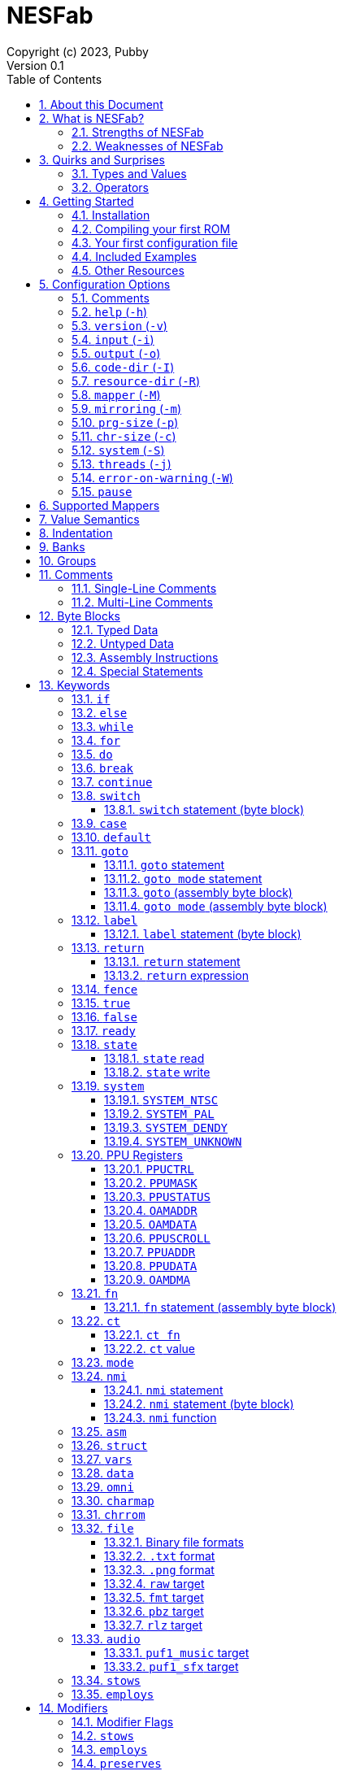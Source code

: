 = NESFab
Copyright (c) 2023, Pubby
Version 0.1
:sectnums:
:toc2:
:toclevels: 3
:toc-title: Table of Contents
                                                                    
:description: Documentation for NESFab
:keywords: 
:imagesdir: ./img

== About this Document

This documentation is for http://pubby.games/nesfab.html[NESFab].
It is currently a work in progress, so comments and contributions are welcome.

- Question can be asked on the https://discord.gg/RUrYmC5ZeE[Discord] or via https://pubby.games/email.png[email].
- Changes can be submitted it via the https://github.com/pubby/nesfab[Github].

== What is NESFab?

NESFab is a statically-typed, procedural programming language for creating NES games. 
Designed with 8-bit limitations in mind, the language is more ergonomic to use than C, while also producing faster assembly code. 
It's easy to get started with, and has a useful set of libraries for making your first -- or hundredth -- NES game.

=== Strengths of NESFab

- Performance is generally superior to C and all other compiled langauges.
- <<mappers, Mapper>> banks are handled automatically and scale up without fuss.
- Multi-byte and fixed-point arithmetic is well supported and simpler than other languages.
- The compiler is easily configured, without needing complex build systems.
- Some asset loading is built-in. There are less steps to get your ideas onto the screen.

=== Weaknesses of NESFab

- NESFab code is only compatible with the NES. It cannot compile to other systems.
- Only a select number of cartridge <<mappers, mappers>> are supported. 
- Although NESFab performance is good, writing assembly by hand can obviously surpass it. 
- NESFab is not as tried-and-true as other languages. They are likely bugs and missing features.

== Quirks and Surprises

If you're coming from another language, you might be surprised by a few of NESFab's quirks. 
The most flagrant ones are listed below.

=== Types and Values

- Like C, everything is passed by <<value_semantics, value>>. Nothing is passed by reference.

- While arrays are supported, multi-dimensional arrays are not. 
- Most values cannot be addressed via pointers. 
  Instead, only global variables of a <<type_paa, specific type>> can be addressed.
- Global variables and data are partitioned into used-defined <<groups, groups>>; a concept unique to NESFab.

=== Operators

- The operators `&`, `|`, and `^` have a <<binop, higher precedence>> than in C.
- Combined-assignment operators, like `+=` or `<<=`, return a value of type `Bool`, representing the carry.
- Division is unsupported.
- Array operators (`[]` and `{}`) are split into 8-bit and 16-bit versions, with the 8-bit versions having better performance.
- Types are not implicitly promoted. Different operators have different rules for how differing types are handled.  

== Getting Started

=== Installation

NESFab is available on https://github.com/pubby/nesfab[Github]. 
It is best to build it from scratch, but if that is not possible, download one of the https://github.com/pubby/nesfab/releases[releases].
On Unix systems, is recommended to place the `nesfab` executable in a directory your `PATH` variable searches.
On Linux, this is typically `/usr/bin`, while on Mac, it is typically `/usr/local/bin`. 

You will also want a NES emulator with debugging features, like 
https://fceux.com/[FCEUX], https://www.mesen.ca/[Mesen], or https://www.qmtpro.com/~nes/nintendulator/[Nintendulator].
It is often beneficial to test on multiple emulators, so there is no shame in downloading them all.

Syntax highlighting support can be found in the `syntax_highlighting` directory of repository.
If your text editor is not supported, consider writing one yourself and submitting it to the repository.

=== Compiling your first ROM [[firstrom]]

The `nesfab` tool compiles `.fab` source code files into `.nes` ROMs. 
It can be used with the command-line, or by clicking and dragging the file you want to compile onto the `nesfab` executable.

To compile your first ROM, create a file called `main.fab` and save it with code below:

----
// This small program plays a sound effect.

// Variables:
vars /sound
    UU pitch = 1000

// Sends 'pitch' variable to the APU, emitting sound:
fn play_sound()
    {$4015}(%100)
    {$4008}($FF)
    {$400A}(pitch.a)
    {$400B}(pitch.b & %111)

mode main()
    {$2000}(%10000000)
    while true
        pitch *= 1.01
        play_sound()
        nmi
----

If using the command-line, you can compile it using the command:

`nesfab main.fab`

Otherwise, drag the `main.fab` file onto the `nesfab` executable.

When done, the compiler should have produced an `a.nes` file in the same directory,
which is the default name of compiled binaries. 
Try running `a.nes` in your NES emulator.
You should hear a sweeping tone being played.

=== Your first configuration file

The `nesfab` compiler accepts options both on the command-line, and via configuration files.
For most projects, a single configuration file is ideal, so this section will focus on that.

Below is an example configuration file: `hello_world.cfg`: 
----
output = hello_world.nes
input = main.fab
----
The `output` option determines the name of the `.nes` file, while `input` lists a single source file.

To compile using this configuration file, either run:

`nesfab hello_world.cfg`

Or drag the `hello_world.cfg` file onto the `nesfab` executable.

It should produce the same result as <<firstrom, before>>, but the ROM will be saved as `hello_world.nes` instead of `a.nes`
because the `output` option was set.

For more details about configuration files, see the <<config, config reference page>>.

=== Included Examples

Project examples can be found in the `examples/` directory of the repository. 
To build each example, compile their `*.cfg` files.

=== Other Resources

The best site for learning to program the NES is https://www.nesdev.org/[NESDev],
along with its https://www.nesdev.org/wiki/Nesdev_Wiki[wiki].
A few of the most valuable pages are listed below:

- https://www.nesdev.org/wiki/CPU_memory_map[Memory Map]
- https://www.nesdev.org/wiki/PPU_registers[PPU Registers]
- https://www.nesdev.org/wiki/APU_registers[APU Registers]
- https://www.nesdev.org/obelisk-6502-guide/reference.html[6502 Instruction Listings]

== Configuration Options [[config]]

=== Comments

Comments in configuration files are specified as lines beginning with `#`.
Comments are used for documentation; they have no effect on the configuration.

Comments are not available on the command-line.

Example:

----
# Hello world! This is a comment!
----

=== `help` (`-h`)

Prints a list of command-line options.

This option is only available via the command-line.

*Command-line usage:*
----
nesfab --help
----

=== `version` (`-v`)

Prints information about the NESFab executable, including its version history.

This option is only available via the command-line.

*Command-line usage:*
----
nesfab --version
----

=== `input` (`-i`)

Specifies a file to be compiled, which can either be a source file with extension `.fab`, 
or a configuration file with extension `.cfg`.
This option can be used multiple times to compile multiple files.

Note: the flags `--input` and `-i` are optional when using the command line,
as any argument not belonging to another option will be interpreted as an `input`.

*Command-line usage:*
----
nesfab --input "file1.fab" --input "file2.fab" --input "another_config.cfg"
----

or:

----
nesfab "file1.fab" "file2.fab" "another_config.cfg"
----

*Configuration file usage:*
----
input = file1.fab
input = util/file2.fab
input = another_config.cfg
----

=== `output` (`-o`)

Specifies the name of the executable `.nes` file the compiler will produce.
This option can only be specified once.

By default, the value is `"a.nes"`.

*Command-line usage:*
----
nesfab --output "game.nes"
----

*Configuration file usage:*
----
output = game.nes
----

=== `code-dir` (`-I`) [[codedir]]

Specifies a directory to be searched when compiling source code files.
This option can be used multiple times to specify multiple directories.

Commonly, this option is used when several source files exist in the same directory.
`code-dir` can specify this directory, then `input` can specify the files inside it
without having to reference the directory name.

*Command-line usage:*
----
nesfab --code-dir "some_directory/"
----

*Configuration file usage:*
----
code-dir = some_directory/
----

=== `resource-dir` (`-R`)

Specifies a directory to be searched when importing data files.
This option can be used multiple times to specify multiple directories.

This behaves like <<codedir,`code-dir`>>, but applies to the files imported by the <<kw_file, `file` keyword>>.

*Command-line usage:*
----
nesfab --resource-dir "some_directory/"
----

*Configuration file usage:*
----
resource-dir = some_directory/
----

=== `mapper` (`-M`) [[mapperopt]]

Specifies the mapper used. The argument is a <<mappers,mapper name>>.
This option can only be specified once.

By default, the value is `nrom`.

*Command-line usage:*
----
nesfab --mapper bnrom
----

*Configuration file usage:*
----
mapper = bnrom
----

=== `mirroring` (`-m`) [[mirroringopt]]

Specifies the mirroring used for <<mappers,mappers with fixed mirrorings>>.
This option can only be specified once.

This option expects one argument. Any of the following arguments are valid:

|===
|Argument |Description

| V
| Vertical Mirroring

| H
| Horizontal Mirroring

| 4
| 4-Way Mirroring

|===

If the mapper supports multiple mirrorings, the default value is `V`.

*Command-line usage:*
----
nesfab --mirroring H
----

*Configuration file usage:*
----
mirroring = H
----

=== `prg-size` (`-p`) [[prgopt]]

Specifies the size of PRG (the amount of memory for code) in increments of 1 KiB.
This option can only be specified once.

The default value depends on the mapper. 
These values correspond with common cartridge designs.

|===
|Name (HTML link) |Default Value

| https://www.nesdev.org/wiki/NROM[`nrom`]
| 32

| https://www.nesdev.org/wiki/AxROM[`anrom`]
| 256

| https://www.nesdev.org/wiki/BNROM[`bnrom`]
| 128

| https://www.nesdev.org/wiki/CNROM[`cnrom`]
| 32

| https://www.nesdev.org/wiki/GxROM[`gnrom`]
| 128

| https://www.nesdev.org/wiki/GTROM[`gtrom`]
| 512

|===

[NOTE]
Just because the compiler accepts a `prg-size` does not mean that corresponding hardware exists in the real world.
Only the default size is asserted to be commonly available.

*Command-line usage:*
----
nesfab --prg-size 128
----

*Configuration file usage:*
----
prg-size = 128
----

=== `chr-size` (`-c`) [[chropt]]

Specifies the size of CHR (the amount of memory for tilesets) in increments of 1 KiB.
This option can only be specified once.

The default value depends on the mapper. 
These values correspond with common cartridge designs.

|===
|Name (HTML link) |Default Value

| https://www.nesdev.org/wiki/NROM[`nrom`]
| 8

| https://www.nesdev.org/wiki/AxROM[`anrom`]
| 8

| https://www.nesdev.org/wiki/BNROM[`bnrom`]
| 8

| https://www.nesdev.org/wiki/CNROM[`cnrom`]
| 32

| https://www.nesdev.org/wiki/GxROM[`gnrom`]
| 32

| https://www.nesdev.org/wiki/GTROM[`gtrom`]
| 2

|===

[NOTE]
Just because the compiler accepts a `chr-size` does not mean that corresponding hardware exists in the real world.
Only the default size is asserted to be commonly available.

*Command-line usage:*
----
nesfab --chr-size 32
----

*Configuration file usage:*
----
chr-size = 32
----

=== `system` (`-S`) [[opt_system]]

Specifies the target NES system, which will be accessible using the <<kw_system, `system` keyword>>.
This option can only be specified once.

By default, the value is `detect`.

*Command-line usage:*
----
nesfab --system ntsc
----

*Configuration file usage:*
----
system = ntsc
----

|===
|Argument |Description

| <<kw_system_ntsc, `ntsc`>>
| https://en.wikipedia.org/wiki/NTSC[USA and Japanese systems]

| <<kw_system_pal, `pal`>>
| https://en.wikipedia.org/wiki/PAL[European systems]

| <<kw_system_dendy, `dendy`>>
| https://en.wikipedia.org/wiki/Dendy_(console)[Russian systems]

| <<kw_system_unknown, `unknown`>>
| Other systems

| `detect`
| Detect system at runtime

|===

[NOTE]
`detect` has a small runtime penalty.

=== `threads` (`-j`)

Specifies how many threads the compiler can use, enabling parallel compilation.
This option expects an integer argument, and can only be specified once.

By default, the value is 1.

In general, a value slightly above the number of CPU cores available is ideal.
Performance may degrade if the number is too high.

[NOTE]
This option is currently not supported on MinGW builds of NESFab, 
due to that platform having a buggy implementation of threads.

*Command-line usage:*
----
nesfab --threads 4
----

*Configuration file usage:*
----
threads = 4
----

=== `error-on-warning` (`-W`)

This option turns warnings into errors and halts compilation whenever a warning occurs.
This option expects no arguments and can only be specified once.

*Command-line usage:*
----
nesfab --error-on-warning
----

*Configuration file usage:*
----
error-on-warning = 1
----

=== `pause`

This option pauses the compiler before exiting until input is received on stdin.
It is intended to be used on Windows systems to keep the Command Prompt window open until you're ready to close it.
This option expects no arguments.

*Command-line usage:*
----
nesfab --pause
----

*Configuration file usage:*
----
pause = 1
----

== Supported Mappers [[mappers]]

NESFab supports a small set of https://www.nesdev.org/wiki/Mapper[mappers],
which determine the capabilities of a cartridge.
The choice of mapper determines the amount of space available for code, the https://www.nesdev.org/wiki/Mirroring[nametable mirroring], and https://www.nesdev.org/wiki/CHR_ROM_vs._CHR_RAM[whether CHR data is stored in RAM or ROM].

*For beginners:* It is recommended to start with `nrom` (the default), 
and only consider switching once your program grows too large for it.

[NOTE]
The mapper names in the table below are links.

|===
|Name |Max PRG (Code) |Max CHR (Tilesets) |Nametable VRAM |Mirroring

| https://www.nesdev.org/wiki/NROM[`nrom`]
| 32 KiB
| 8 KiB
| 2 KiB
| Fixed H or V

| https://www.nesdev.org/wiki/AxROM[`anrom`]
| 512 KiB
| 8 KiB (RAM)
| 2 KiB
| Switchable 1-Page

| https://www.nesdev.org/wiki/BNROM[`bnrom`]
| 8192 KiB
| 8 KiB (RAM)
| 2 KiB
| Fixed H or V

| https://www.nesdev.org/wiki/CNROM[`cnrom`]
| 32 KiB
| 2048 KiB
| 2 KiB
| Fixed H or V

| https://www.nesdev.org/wiki/GxROM[`gnrom`]
| 512 KiB
| 128 KiB
| 2 KiB
| Fixed H or V

| https://www.nesdev.org/wiki/GTROM[`gtrom`]
| 512 KiB
| 16 KiB (RAM)
| 8 KiB
| Fixed 4

|===

For information on how to configure NESFab for a specific mapper, see:

- <<mapperopt>>
- <<mirroringopt>>
- <<prgopt>>
- <<chropt>>

== Value Semantics [[value_semantics]]

Values in NESFab are always passed and stored by https://en.wikipedia.org/wiki/Value_type_and_reference_type[value, not by reference].
This means that when you call a function, its parameters will be copies of the arguments passed.

For example:
----
fn foo(U x) U
    x += 5
    return x

fn bar()
    U y = 10
    U z = foo(y)
----

At the end of `bar`, variable `y` will have the value `10`, while variable `z` will have the value `15`. 

== Indentation

Indentation refers to the spaces at the beginning of each line.
In NESFab, indentation is significant and alters the behavior of code.

Indentation is used to create **code blocks**, where every line but the first is indented using spaces (not tabs).
The amount of spaces is up to you, but it must be consistent throughout the block.
----
FIRST LINE
    INDENTED LINE
    INDENTED LINE
    INDENTED LINE
----
*Code blocks* can be nested:
----
FIRST BLOCK
    INDENTED LINE
    INDENTED LINE
    SECOND BLOCK
        INDENTED LINE
        INDENTED LINE
    THIRD BLOCK
        INDENTED LINE
        INDENTED LINE

----

== Banks [[banks]]

The NES uses a 16-bit address space, but most games need more data than 16-bits can represent. 
To overcome this limitation, machine code can be broken up into segments called "banks", 
and hardware on the cartridge can switch between these banks at runtime.

In NESFab, banks are automatically handled for you, meaning you do not need to worry about them much.
However, it is still useful to know a bit about them, to clarify how things work under the hood.

*Pointers and Addressing: Implementation Details*

When banks are involved, rather than addressing using 16-bit pointers, 24-bit pointers are used instead.
A 24-bit pointer can be seen as a 16-bit address paired with an 8-bit integer representing the bank.

When dereferencing a 24-bit pointer, 
first the bank is swapped into memory using the 8-bit integer,
then the data is read using the 16-bit address.
The caveat is, the machine code performing the dereference needs to be in memory too.
Depending on the <<mappers, mapper>>, this can involve duplicating the machine code across multiple banks,
or storing the machine code in a specific location which won't be switched out.

== Groups [[groups]]

Groups organize globals together based on how they are used in the program.
In NESFab, each global variable and <<type_paa, pointer-addressible array>> is associated with a group.

There are two types of groups: `vars` and `data`.

- <<kw_vars, `vars`>> is for variables (RAM).
- <<kw_data, `data`>> is for read-only data (ROM).

Furthermore, `data` has two variants: `data` and `omni data`.

- <<kw_data, `data`>> is for read-only data that exists at a single address in a single <<banks, bank>>.
- <<kw_omni, `omni data`>> is for read-only data that exists at a single address, but is duplicated across multiple <<banks, banks>>.

As a guideline, `omni data` uses more ROM space, but has better performance than `data`.
Typically, it is recommended to use `data` for most everything, and only use `omni data` for small look-up tables that are frequently used.

*Why groups?*

To the programmer, the purpose of groups are:

- To organize code.
- To specify the storage of a variable.

To the compiler, the purpose of groups are:

- To enable the compiler to smartly allocate variables by reusing RAM addresses.
- To facilitate <<mappers, mappers>> with multiple banks, enabling smarter linking.
- To simplify pointer aliasing optimizations.


== Comments

NESFab supports two kinds of https://en.wikipedia.org/wiki/Comment_(computer_programming)[comments]: single-line and multi-line.

=== Single-Line Comments

Single-line comments begin with the character sequence `//`, and terminate at the end of the line.

----
// This is a single-line comment.

ct U foo = 10 // You can put them after lines of code to document it.
----

=== Multi-Line Comments

Multi-line comments begin with the character sequence `/\*` on a new line, and terminate with the character sequence `*/`, followed by a line ending.

[NOTE]
Unlike other languages, multi-line comments cannot share lines with code.

----
/*
   This is a multi-line
   comment!
*/

/* This is also a 
   multi-line comment! */

ct U foo = 10 /* This won't compile. 
Multi-line comments cannot share lines with code. */

/*
   This won't compile.
   Multi-line comments cannot share lines with code.
*/ ct U foo = 10
----

== Byte Blocks [[byte_blocks]]

Byte blocks are a special syntax used to define inline assembly code and <<paa_type, PAA>> data.

=== Typed Data [[byte_blocks_typed_data]]

Data can be inserted into byte blocks using a syntax identical to <<casts, casts>>.

Syntax:
----
Type(values...)
----

- `Type` is a type name.
- `values` are a comma-separated list of expressions.

The value is <<casts, cast>>, then inserted into the byte block with the following order:
- For numeric types, the bytes are inserted in little-endian order.
- For <<type_struct, structures>>, the first member is inserted first, then the second, and so on.
- For <<type_TEA, TEAs>>, the first element is inserted first, then the second, and so on.

Example:
----
data /some_group
    [] some_data
        U(10)
        UU(2000)
        U[3](1,2,3)
----

=== Untyped Data [[byte_blocks_untyped_data]]

The type name of <<byte_blocks_typed_data, typed data>> can be elided,
causing the type to inferred from the expression.

Syntax:
----
(values)
----

- `values` is an expression.

The value is inserted into the byte block following the rules of <<byte_blocks_typed_data, typed data>>.

Example:
----
data /some_group
    [] some_data
        (U(10) + U(20))
        (UU(300).x)
----

=== Assembly Instructions

Assembly instructions can be inserted into byte blocks with a syntax similar to 6502 assemblers.

Syntaxes:
----
op           // Implied
op #num      // Immediate
op addr      // Direct (Zero page or absolute)
op addr      // Relative
op (addr)    // Indirect
op addr, x   // Direct, X
op addr, y   // Direct, Y
op (addr, y) // Indirect, X
op (addr), y // Indirect, Y
----

- `op` is one of the op codes listed below in all uppercase, or all lowercase letters.
- `num` is a value of type <<type_integer, `U`>>.
- `addr` is a value of type <<type_address, `AA`>>.

Valid Op Codes:
----
adc
and
asl
bcc
bcs
beq
bit
bmi
bne
bpl
brk
bvc
bvs
clc
cld
cli
clv
cmp
cpx
cpy
dec
dex
dey
eor
inc
inx
iny
jmp
jsr
lda
ldx
ldy
lsr
nop
ora
pha
php
pla
plp
rol
ror
rti
rts
sbc
sec
sed
sei
sta
stx
sty
tax
tay
tsx
txa
txs
tya
lax
axs
anc
alr
arr
sax
skb
ign
dcp
isc
rla
rra
slo
sre
----

Example:
----
data /some_group
    [] some_data
        lda #30
        sta $2003
        ldy #0
        lda ($2000), y
        sta ($00, x)
----

=== Special Statements

The following statements have special meaning inside of byte blocks:

- <<kw_label_asm, `label`>>
- <<kw_nmi_asm, `nmi`>>

In addition, the following statements have special meaning inside of <<kw_asm, `asm fn`>> byte blocks:

- <<kw_fn_asm, `fn`>>
- <<kw_goto_asm, `goto`>>
- <<kw_goto_mode_asm, `goto mode`>>
- <<kw_switch_asm, `switch`>>

== Keywords

=== `if`

The `if` <<statement, statement>> allows for conditional execution of <<blocks, code blocks>>.
It behaves like `if` in most programming languages.

Syntax:
----
if expression
    code block
----

The conditional expression of `if` will be converted to `Bool`.
If this evaluates to `true`, the body of the `if` statement will be executed.

=== `else`

The `else` <<statement, statement>> allows for control flow to branch between two <<blocks, code blocks>>.
It behaves like `else` in most programming languages.

This statement must be paired with a corresponding `if.`

Syntax:
----
if expression
    code block
else
    code block
----

If the corresponding `if` evaluates to `false`, the body of the `else` statement will be executed.

For visual appeal, other statements may follow the `else` keyword on the same line, including `if`, `for`, and `while`.
This looks like:

----
if expression
    code block
else if expresssion
    code block
else
    code block
----

=== `while` [[kw_while]]

The `while` <<statement, statement>> allows for looping control flow.
It behaves like `while` in most programming languages.

Syntax:
----
while condition
    code block
----

`condition` is an expression converted to `Bool`. While this expression evaluates to `true`, the loop body will execute.
After the code in `code block` executes, control flow jumps back to the `condition` test.

=== `for` [[kw_for]]

The `for` <<statement, statement>> allows for looping control flow, with more features than <<kw_while>>.
It behaves like `for` in most programming languages.

Syntax:
----
for initialization ; condition ; iteration
    code block
----

- `initialization` executes before the loop and can be an expression or a variable initialization.
- `condition` is an expression converted to `Bool`. While this expression evaluates to `true`, the loop body will execute.
- `iteration` is an expression to be run at the end of every iteration (following the code block).

Any of these expressions may be empty. An empty `condition` is equivalent to `true`.

After the code in `code block` executes, `iteration` executes, and then control flow jumps back to the `condition` test.

Like `while`, the keywords <<kw_break>> and <<kw_continue>> may be used inside of a `for`.

For visual appeal, the expressions of `for` may be put on separate lines starting with the `;` character, like so:

----
for initialization
; condition
; iteration
    code block
----

=== `do` [[kw_do]]

The `do` keyword can be prefixed to either <<kw_while>> or <<kw_for>> to alter their behavior.
A loop with `do` skips the `condition` check of its first iteration.

Syntax:
----
do while condition
    code block

do for initialization ; condition ; iteration
    code block
----

[NOTE]
Loops written with `do` often have better runtime performance than loops written without.

=== `break` [[kw_break]]

`break` ends the execution of the containing <<kw_while>>, <<kw_for>>, or <<kw_switch>> statement.
It behaves like `break` in most programming languages.

Syntax:
----
break
----

Example:
----
for U i = 0; i < 10; i += 1
    if array[i] == 0
        break // Exits the loop
----

If you want to exit out of multiple nested statements, use <<kw_goto>>.

=== `continue`

`continue` is used inside <<kw_while>> or <<kw_for>> statements,
and causes control flow to jump to the end of the loop's code block.
It behaves like `condition` in most programming languages.

Syntax:
----
continue
----

Example:
----
for U i = 0; i < 10; i += 1
    if array[i] == 0
        continue // If this executes, the line below it won't.
    array[i] += i
----

=== `switch` [[kw_switch]]

The `switch` statement branches control flow based on an byte value.
`switch` is similar to <<kw_if>>, but instead of having a choice between two code blocks, 
`switch` allows multiple. It behaves like `switch` in most programming languages.

Syntax:
----
switch expression
    code block
----

`expression` must be of type `U` or `S`.

`switch` is intended to be used with <<kw_case>> and <<kw_default>>.
Both of these label where control flow will jump.

Example:
----
switch player_state
    case 0
        do_run()
        break

    case 1
        do_jump()
        break

    case 2
        do_kick()
        break

    default:
        do_nothing()
        break
----

==== `switch` statement (byte block) [[kw_switch_asm]]

In byte blocks, the `switch` statement causes the mapper to bankswitch to a specified <<banks, bank>>.

Syntax:
----
switch regs
----

- `regs` specifies which registers are holding the bank to switch to. The accepted values are `x`, `y`, and `ax`,
  where `ax` requires registers A and X to hold the same value.

Example:
----
ldy &my_bank1 // Load the bank in registers Y
switch y      // Switch to the bank in that register

lax &my_bank2 // Load the bank in registers A and X
switch ax     // Switch to the bank in those registers
----

=== `case` [[kw_case]]

`case` is used inside of <<kw_switch>> statements as a label.
Control flow will jump to the `case` from the `switch` if the switch's expression matches the `case` value.

Syntax:
----
case constant expression
    code block
----

`constant expression` is an expression which can be computed at compile-time.

The `code block` of `case` exists only to provide a scope.
There is no other difference between the syntax above, and this:

----
case constant expression
code block
----

As stated, `case` is a label.
It can appear inside other statements such as <<kw_for>> or <<kw_if>>.

See more examples in <<kw_switch>>.

=== `default` [[kw_default]]

`default` is used inside of <<kw_switch>> statements as a label.
Control flow will jump to the `default` from the `switch` if the switch's expression matches no enclosed <<hw_case>> statemen.

Syntax:
----
default
    code block
----

The `code block` of `default` exists only to provide a scope.
There is no other difference between the syntax above, and this:

----
default
code block
----

As stated, `default` is a label.
It can appear inside other statements such as <<kw_for>> or <<kw_if>>.

See more examples in <<kw_switch>>.

=== `goto` [[kw_goto]]

The keyword `goto` has use in two different types of statements: `goto` and `goto mode`.

==== `goto` statement [[kw_goto_statement]]

The `goto` statement causes control flow to jump to a corresponding <<kw_label>> in the same function.
It behaves like `goto` in most programming languages.

Syntax:
----
goto identifier
----

`identifier` refers to the name of a label in the current function.

Example:

----
fn example()
    U i = 0
    label loop
    i += 1
    if i < 10
        goto loop
----

==== `goto mode` statement [[kw_goto_mode_statement]]

The `goto mode` statement causes control flow to jump to a <<kw_mode, `mode`>>, 
discarding the current call stack and starting anew.
In the process, global variables will be reset to their initial value,
unless they are explicitly preserved using <<mod_preserves>> in the `goto mode` statement.

Syntax:
----
goto mode identifier(arguments)
: preserves /groups
----

- `identifier` if the name of a <<kw_mode>> function.
- `arguments` is a comma-separated list of expressions to be passed to the `mode` function. The list may be blank.
- `groups` are a list of <<kw_vars>> groups, denoting which variables should not be reset. The list may be blank.

Note that `preserves` is a required <<modifier, modifier>> of this statement.

Example:

----
vars /my_vars
    U some_var = 10

mode foo()
    goto mode bar(some_var + 1)
    : preserves

mode bar(U some_argument)
    my_vars = some_argument

    goto mode foo()
    : preserves /my_vars
----

==== `goto` (assembly byte block) [[kw_goto_asm]]

In assembly functions, the `goto` statement causes control to switch execution to another function,
clobbering all registers in the process.
It behaves similar to the <<kw_fn_asm, `fn` assembly statement>>, but does not return.

Syntax:
----
goto fn_identifier
----

- `fn_identifier` is the name of a function.

If the function accepts arguments, those arguments must be set prior to the `goto` statement.

Example:
----
fn foo(U x)
    // ...

asm fn bar()
: employs
    default
        lda #5
        sta &foo.x      // Set the argument
        goto foo
----

==== `goto mode` (assembly byte block) [[kw_goto_mode_asm]]

In assembly functions, the `goto mode` statement causes control to switch execution to a mode,
clobbering all registers, discarding the current call stack, and starting anew.
In the process, global variables will be reset to their initial value,
unless they are explicitly preserved using <<mod_preserves>> in the `goto mode` statement.
It behaves similar to the <<kw_goto_mode, `fn` assembly statement>>.

Syntax:
----
goto mode mode_identifier
: preserves /groups
----

- `mode_identifier` if the name of a <<kw_mode>> function.
- `groups` are a list of <<kw_vars>> groups, denoting which variables should not be reset. The list may be blank.

Note that `preserves` is a required <<modifier, modifier>> of this statement.

Example:

----
vars /my_vars
    U some_var = 10

mode foo()
    // ...

asm fn bar()
    goto mode foo
    : preserves /my_vars
----

=== `label` [[kw_label]]

The `label` statement introduces a point which a <<kw_goto_statement>> can jump to . 
It has no effect otherwise.
It behaves like labels in most programming languages, albeit with a slightly different syntax.

Syntax:
----
label identifier
    code_block
----

- `identifier` is the unique name of the label.
- `code_block` is an optional indented code block.

The `code_block` of `label` exists only to provide a scope.
There is no other difference between the syntax above, and this:

----
label identifier
code_block
----

==== `label` statement (byte block) [[kw_label_asm]]

Labels give names to specific addresses inside of byte blocks. 
They behave similarly to <<kw_ct, `ct`>> definitions, defining values of type <<type_address, `AA` and `AAA`>>.

Syntax:
----
label identifier
    byte_block
----

- `identifier` is the unique name of the label.
- `byte_block` is an optional indented byte block to be inserted into the containing byte block.

The `byte_block` of `label` exists only to provide a scope.
There is no other difference between the syntax above, and this:

----
label identifier
byte_block
----

Example:
----
data /some_group
    [] some_data
        label foo
            jmp foo
----

=== `return` [[kw_return]]

==== `return` statement [[kw_return_statement]]

The `return` statement ends the execution of the current function,
using its argument as the function's return value.
It behaves like `return` in most programming languages.

Syntax:
----
return expression
----

Syntax for functions lacking a return value:
----
return
----

==== `return` expression [[kw_return_expression]]

A `return` expression *does not cause functions to return*. 
Instead, it provides a handle to the current function's return value.
Although the value itself cannot be used, the address of can be taken using <<unary_ops, unary operator>> `&`,

This functionality exists because of <<`asm`, inline assembly>>.
Most often, it is used to allow inline assembly functions to return values
by storing into the address.

Example:
----
AA return_addr = &return
----

=== `fence` [[kw_fence]]

The `fence` statement is used for both writing concurrent code, and for interacting with hardware. 
It imposes constraints on how global variables are loaded and stored,
preventing the compiler from re-ordering them.

More precisely:

- Every global variable the function is tracking will be stored before the `fence` executes.
- Every global variable the function is tracking will be loaded after the `fence` executes.

*Why is `fence` a thing?*

The NESFab compiler performs optimizations which moves loads and stores around.
This is normally fine, but issues arise due to interrupts.

To illustrate, take a look at the code below:
----
foo = 10
bar = 20
----
The compile is free to re-order these global variable assignments, storing into `bar` before `foo`.
However, imagine if an interrupt were to occur between these stores.
The interrupt would see that `bar` equals `20`, but not `foo` equals `10`,
as the store to `foo` hasn't happened yet.

To prevent this re-ordering, a `fence` statement can be used:
----
foo = 10
fence
bar = 20
----
Now if the interurpt sees that `bar` equals `20`, `foo` must equal `10`.

*Another purpose for `fence`:*

`fence` is also used when interacting with the hardware directly.
When reading or writing a global variable via its hardware address,
two `fence` statements are required with the hardware access between them.
These `fence` statements instruct the compiler to store the global before the hardware access,
and load the value after it.

A common example arises when doing https://www.nesdev.org/wiki/PPU_registers#OAMDMA[OAM DMA]:
----
fence
{OAMDMA}((&oam).b)
fence
----

Without these `fence` instructions, the compiler would not recognize that global variables are being read.
and so the resulting read may have incorrect results.

[NOTE]
`fence` does not instruct the compiler *which* globals to track.
To do that, the modifier <<hw_employs>> is required.

=== `true` [[kw_true]]

`true` is an expression of type `Bool`, and has a compile-time constant value.
When converted to an integer type, it will have the value `1`.

Syntax:
----
true
----

=== `false` [[kw_false]]

`false` is an expression of type `Bool`, and has a compile-time constant value.
When converted to an integer type, it will have the value `0`.

Syntax:
----
false
----

=== `ready` [[kw_ready]]

`ready` is an expression of type `Bool` which returns `true` if both an <<nmi, NMI>> is active and the program was <<kw_nmi, waiting on one>>,
or `false` otherwise. 
It is intended to be used as a synchronization primitive (https://en.wikipedia.org/wiki/Lock_(computer_science)[mutex])
to avoid https://en.wikipedia.org/wiki/Race_condition[race conditions] inside of NMI handlers.

Syntax:
----
ready
----

In general, if `ready` is `true`, all global variables are in a stable, concurrent-safe state.
Likewise, if `ready` is `false`, either no NMI is happening, or the program is lagging one or more frames.

Example:
----
nmi foo()
    if ready
        upload_data()
        poll_controller()
    play_music()
----

The address of `ready` can be taken using <<unary_ops, unary operator>> `&`,
but the pointed-to value must never be modified by the program.

[NOTE]
There is more than one way to achieve concurrent safety. See <<kw_fence>>, for example.

=== `state` [[kw_state]]

Some <<mappers, mappers>> have states which can be switched for various effects.
For example, `ANROM` uses a bit to track the cartridge's mirroring, and lets the programmer switch it on the fly. 
`state` expressions read or write these <<mappers, mappers'>> states.

[NOTE]
The NESFab runtime duplicates the mapper's state to a fixed location in RAM.
Reading the state will return this copy instead of polling the hardware.

==== `state` read

`state` is an expression of type `U` which returns the mapper's last-set state.

Syntax:
----
state()
----

Example:
----
U foo = state()
----

The address of `state` can be taken using <<unary_ops, unary operator>> `&`.
This address refers to the copy in RAM; modifying it does not notify the hardware.

==== `state` write

`state` is an expression of type `Void` which sets the mapper's state.

Syntax:
----
state(expr)
----

- `expr` is an expression of type `U`. The state will be assigned this value.

Example:
----
state(5) // The state will have a value of 5
----

[NOTE]

Mappers often reserve a few bits of their state for their bank.
You should always leave these bits set to `0`, as otherwise the program may crash.

=== `system` [[kw_system]]

`system` is an expression of type `U` which returns the <<opt_system, current NES system>>.

Syntax:
----
system
----

The possible return values are listed below:

|===
|Enumeration |Value

| <<kw_system_ntsc>>
| 0

| <<kw_system_pal>>
| 1

| <<kw_system_dendy>>
| 2

| <<kw_system_unknown>>
| 3

|===

Example:
----
fn foo()
    if system == SYSTEM_NTSC
        speed = 1.0
    else
        speed = 1.2
----

When the <<opt_system, `system` option>> is set to `detect`, the value will be determined at program startup.
Additionally, the address of `system` can be taken using <<unary_ops, unary operator>> `&`,
but the pointed-to value must never be modified by the program.

When the <<opt_system, `system` option>> is not set to `detect`, the expression is a compile-time constant
and its address cannot be taken.

==== `SYSTEM_NTSC` [[kw_system_ntsc]]

`SYSTEM_NTSC` is an expression of type `Int`, and has a compile-time constant value of `0`.

Syntax:
----
SYSTEM_NTSC
----

==== `SYSTEM_PAL` [[kw_system_pal]]

`SYSTEM_PAL` is an expression of type `Int`, and has a compile-time constant value of `1`.

Syntax:
----
SYSTEM_PAL
----

==== `SYSTEM_DENDY` [[kw_system_dendy]]

`SYSTEM_DENDY` is an expression of type `Int`, and has a compile-time constant value of `2`.

Syntax:
----
SYSTEM_DENDY
----

==== `SYSTEM_UNKNOWN` [[kw_system_unknown]]

`SYSTEM_UNKNOWN` is an expression of type `Int`, and has a compile-time constant value of `3`.

Syntax:
----
SYSTEM_UNKNOWN
----

=== PPU Registers [[kw_ppu_regs]]

The following https://www.nesdev.org/wiki/PPU_registers[PPU registers] have keywords.
All of these are expressions of type `AA` with compile-time constant values.


|===
|Enumeration |Value

| <<kw_ppuctrl>>
| $2000

| <<kw_ppumask>>
| $2001

| <<kw_ppustatus>>
| $2002

| <<kw_oamaddr>>
| $2003

| <<kw_oamdata>>
| $2004

| <<kw_ppuscroll>>
| $2005

| <<kw_ppuaddr>>
| $2006

| <<kw_ppudata>>
| $2007

| <<kw_oamdma>>
| $4014

|===


==== `PPUCTRL` [[kw_ppuctrl]]

`PPUCTRL` is an expression of type `AA`, and has a compile-time constant value of `$2000`.

Syntax:
----
PPUCTRL
----

https://www.nesdev.org/wiki/PPU_registers#Controller_($2000)_%3E_write[Wiki page for this PPU register].

==== `PPUMASK` [[kw_ppumask]]

`PPUMASK` is an expression of type `AA`, and has a compile-time constant value of `$2001`.

Syntax:
----
PPUMASK
----

https://www.nesdev.org/wiki/PPU_registers#Mask_($2001)_%3E_write[Wiki page for this PPU register].

==== `PPUSTATUS` [[kw_ppustatus]]

`PPUSTATUS` is an expression of type `AA`, and has a compile-time constant value of `$2002`.

Syntax:
----
PPUSTATUS
----

https://www.nesdev.org/wiki/PPU_registers#Status_($2002)_%3C_read[Wiki page for this PPU register].

==== `OAMADDR` [[kw_oamaddr]]

`OAMADDR` is an expression of type `AA`, and has a compile-time constant value of `$2003`.

Syntax:
----
OAMADDR
----

https://www.nesdev.org/wiki/PPU_registers#OAM_address_($2003)_%3E_write[Wiki page for this PPU register].

==== `OAMDATA` [[kw_oamdata]]

`OAMDATA` is an expression of type `AA`, and has a compile-time constant value of `$2004`.

Syntax:
----
OAMDATA
----

https://www.nesdev.org/wiki/PPU_registers#OAM_data_($2004)_%3C%3E_read/write[Wiki page for this PPU register].

==== `PPUSCROLL` [[kw_ppuscroll]]

`PPUSCROLL` is an expression of type `AA`, and has a compile-time constant value of `$2005`.

Syntax:
----
PPUSCROLL
----

https://www.nesdev.org/wiki/PPU_registers#Scroll_($2005)_%3E%3E_write_x2[Wiki page for this PPU register].

==== `PPUADDR` [[kw_ppuaddr]]

`PPUADDR` is an expression of type `AA`, and has a compile-time constant value of `$2006`.

Syntax:
----
PPUADDR
----

https://www.nesdev.org/wiki/PPU_registers#Address_($2006)_%3E%3E_write_x2[Wiki page for this PPU register].

==== `PPUDATA` [[kw_ppudata]]

`PPUDATA` is an expression of type `AA`, and has a compile-time constant value of `$2007`.

Syntax:
----
PPUDATA
----

https://www.nesdev.org/wiki/PPU_registers#Data_($2007)_%3C%3E_read/write[Wiki page for this PPU register].

==== `OAMDMA` [[kw_oamdma]]

`OAMDMA` is an expression of type `AA`, and has a compile-time constant value of `$4014`.

Syntax:
----
OAMDMA
----

https://www.nesdev.org/wiki/PPU_registers#OAM_DMA_($4014)_%3E_write[Wiki page for this PPU register].

=== `fn` [[kw_fn]]

The `fn` keyword declares a 
https://en.wikipedia.org/wiki/Function_(computer_programming)[function]
at global scope.

Syntax:
----
fn identifier(parameters) ReturnType
    code block
----

- `identifier` is the name of the function.
- `parameters` is a comma-separated list of variables with the syntax `Type name`.
- `ReturnType` is a type name, but is optional. Leaving `ReturnType` blank is the same as specifying it as `Void`.
- `code block` is the block of code which implements the function.

Functions can only be declared at global-scope.
Unlike other programming languages, functions in NESFab cannot be nested or recursive.

*Modifiers:*

- <<mod_employs>>.
- <<mod_data>>.
- <<mod_vars>>.
- <<mod_flags, `+zero_page`, `-zero_page`>>
- <<mod_flags, `+inline`, `-inline`>>
- <<mod_flags, `+graphviz`>>
- <<mod_flags, `+info`>>

Example:
----
fn foo(U p1, U p2) U
    return p1 + p2
----

==== `fn` statement (assembly byte block) [[kw_fn_asm]]

In assembly functions, the `fn` statement calls a NESFab function,
clobbering all registers in the process.

[NOTE]
Unlike the `JSR` instruction, the `fn` statement correctly handles the NESFab calling convention and runtime.

Syntax:
----
fn fn_identifier
----

- `fn_identifier` is the name of a function.

If the function accepts arguments, those arguments must be set prior to the `fn` statement.
If the function returns a value, it can be retrieved via <<kw_return_expression, `return`>>.

Example:
----
fn foo(U x) U
    return x + x

asm fn bar()
: employs
    default
        lda #5
        sta &foo.x       // Set the argument
        fn foo           // Call the function
        lda #&foo.return // Read the return value
        sta PPUDATA
        rts
----

=== `ct` [[kw_ct]]

`ct` is short for _compile-time_. 
The keyword can be prefixed onto value and function declarations to *insist* that their computations occur at compile-time.

==== `ct fn`

Syntax:
----
ct fn identifier(parameters) ReturnType
----

`ct fn` has the same syntax as <<kw_fn>>. 

==== `ct` value

Syntax:
----
ct TypeName identifier = value
----

`ct` values are declared with the syntax of regular variables, but must be defined a value.

They can be declared at global scope, or inside functions.

=== `mode` [[kw_mode]]

The `mode` keyword declares a mode function at global scope. 
Modes are similar to <<kw_fn, regular functions>>, but they do not return.
Instead, the only way to leave a mode function is via a `<<kw_goto_mode_statement>>.

Syntax:
----
mode identifier(parameters)
    code block
----

- `identifier` is the name of the mode function.
- `parameters` is a comma-separated list of variables with the syntax `Type name`.
- `code block` is the block of code which implements the mode function.

Every program is required to have a mode named `main` defined, which takes no parameters.
When the program starts, execution will begin at `main`.
This behavior is similar to `main` functions found in other programming languages.

Modes can be assigned a corresponding <<kw_nmi_decl, nmi>> function, using a <<modifiers, modifier>>.
While the mode function is executing, NMIs will be handled using the supplied `nmi` function.

*Modifiers:*

- <<mod_nmi>>.
- <<mod_employs>>.
- <<mod_data>>.
- <<mod_vars>>.
- <<mod_flags, `+zero_page`, `-zero_page`>>
- <<mod_flags, `+graphviz`>>
- <<mod_flags, `+info`>>

Example:
----
mode main()
: nmi my_nmi
    while true
        x = x + 1
----

*Why do modes exist?*

There are two reasons.

First, it is convenient to be able to change what the program is doing deep inside a function call.
For example, in a video game it can be useful to define one `mode` for the main menu, 
and another one for the actual gameplay. 
To switch between the two, a `goto mode` statement can be used anywhere in the program,
which is nicer than having to use variables and switch-cases.

But more importantly, modes allow the compiler to smartly allocate memory,
enabling variables used in different modes to share RAM addresses.
This happens transparently from the programmer; no https://en.wikipedia.org/wiki/Tagged_union[sum types] needed.

=== `nmi` [[kw_nmi]]

The keyword `nmi` can be used as a statement, or as a declaration.

==== `nmi` statement [[kw_nmi_statement]]

The `nmi` statement blocks execution until an <<kw_nmi_function>> occurs.
Until the `nmi` statement returns, <<kw_ready>> will evaluate to <<kw_true>>.

Syntax:
----
nmi
----

==== `nmi` statement (byte block) [[kw_nmi_asm]]

In byte blocks, the `nmi` statement blocks execution until an <<kw_nmi_function>> occurs,
clobbering all registers in the process.
Until the `nmi` statement returns, <<kw_ready>> will evaluate to <<kw_true>>.

Syntax:
----
nmi
----

==== `nmi` function [[kw_nmi_function]]

The `nmi` keyword declares an https://www.nesdev.org/wiki/NMI[NMI] interrupt function at global scope. 
NMI interrupts are similar to <<kw_fn, regular functions>>, but they have no parameters, cannot return, and cannot be called.
Instead, they execute once per frame at the start of https://en.wikipedia.org/wiki/Vertical_blanking_interval[VBLANK],
so long as bit 7 of https://www.nesdev.org/wiki/PPU_registers#PPUCTRL[PPUCTRL] is set.

Syntax:
----
nmi identifier()
    code block
----

- `identifier` is the name of the mode function.
- `code block` is the block of code which implements the mode function.

*Modifiers:*

- <<mod_employs>>.
- <<mod_data>>.
- <<mod_vars>>.
- <<mod_flags, `+zero_page`, `-zero_page`>>
- <<mod_flags, `+graphviz`>>
- <<mod_flags, `+info`>>

*Why do NMI interrupt functions exist?*

NMI interrupts provide a way for code to detect the vertical blanking interval (VBLANK).
This is important, as most modifications to the https://www.nesdev.org/wiki/PPU[PPU's] state
require that rendering be turned off, and VBLANK is one such time.

Since the NMI interrupt occurs once per frame, it's also convenient to use it as a timer.
Typically, game updates are run in sync with the NMI, 
as otherwise the game would speed up or slow down based on how much computation is happening.

=== `asm` [[kw_asm]]

The `asm` keyword declares an function at global scope using <<byte_blocks, byte block>> inline assembly syntax. 

Syntax:
----
asm fn identifier(parameters) ReturnType
: employs /groups
    vars
        local vars
    byte block
----

- `identifier` is the name of the function.
- `parameters` is a comma-separated list of variables with the syntax `Type name`.
- `ReturnType` is a type name, but is optional. Leaving `ReturnType` blank is the same as specifying it as `Void`.
- `/groups` is an optional list of groups that the function uses. See <<kw_employs>>.
- `local vars` is a line-separated list of variables with the syntax `Type name`.
- `byte block` is the <<byte_blocks, byte block>> of code which implements the function.

A special `default` label is required in each `asm` function,
and specifies the entry point to the function.

Example:
----
asm fn waste_time()
: employs
    vars
        U counter
    default
        lda #0
    label loop
        sta &counter
        inc &countner
        bne loop
        rts
----

*Modifiers:*

- <<mod_employs>>.
- <<mod_data>>.
- <<mod_vars>>.
- <<mod_flags, `+zero_page`, `-zero_page`>>
- <<mod_flags, `+graphviz`>>
- <<mod_flags, `+info`>>

The labels of an `asm` function are visible using the <<member_access, `.` operator>>.
Although the address cannot be taken of these labels, it is possible to call them like functions.

Example:
----
waste_time.loop()
----

=== `struct` [[kw_struct]]

The `struct` keyword is used to define new types (https://en.wikipedia.org/wiki/Record_(computer_science)[records]) at global scope.
It behaves similarly to the `struct` keyword in other languages.

Syntax:
----
struct NewTypeName
    fields
----
- `NewTypeName` is the name of the `struct`.
- `fields` is a newline-separated list of fields, with the syntax `TypeName field_name`.

Example:
----
struct Circle
    S center_x
    S center_y
    UF radius
----

`struct` types may contain arrays and other `struct` types, 
so long as multi-dimensional arrays are not created.

Like all values in `NESFab`, `struct` types are passed by value.

=== `vars` [[kw_vars]]

The `vars` keyword declares a block of global variables, and potentially their <<groups, group>>.

Syntax:
----
vars /group_name
    variables
----

- `/group_name` is the optional name of the group that the variables will be part of. 
- `variables` are global variables definitions with the syntax `TypeName identifier` or `TypeName identifier = value`.

Assigning to a global variable in a `vars` block sets its initial value.
The variable will reset to this value at the start of the program,
but also whenever a <<kw_goto_mode_statement>> occurs and the variable's group is not <<mod_preserves, preserved>>

The same group can be declared multiple times,
with each declaration defining additional global variables.
The group will be defined as the union of these declarations.

*Varibale modifiers:*

The following modifiers are per-variable, not per-group.

- <<mod_flags, `+align`>>
- <<mod_flags, `+zero_page`>>

Example:
----
vars /my_group
    U score = 0 // Set an initial value for 'score'
    UU player_x
    UU player_y

vars /my_group
    U speed
----

=== `data` [[kw_data]]

The `data` keyword declares a <<groups, group>> and the pointer-addressable global constants inside of it.

Syntax:
----
data /group_name
    constants
----

- `group_name` is the mandatory name of the group that the constants will be part of.
- `constants` are global constant definitions with the syntax `[optional_size] identifier`, followed by a <<byte_blocks, byte block>>.

The same group can be declared multiple times,
with each declaration defining additional global variables.
The group will be defined as the union of these declarations.

*Constant modifiers:*

The following modifiers are per-constant, not per-group.

- <<mod_flags, `+align`>>
- <<mod_flags, `+dpcm`>>

Example:
----
data /my_group
    [4] player_speeds
        U(1)
        U(4)
        U(8)
        U(20)

    [4] player_attacks
        U(10)
        U(20)
        U(30)
        U(40)
----

=== `omni` [[kw_omni]]

The `omni` keyword can be prefixed to <<kw_data>> to alter its behavior.
Groups declared using `omni` will have their data duplicated across every bank of the ROM.
Pointers to data inside this group will not include a bank field (e.g. type `CC` instead of `CCC`).

Syntax:
----
omni data /group_name
    constants
----

- `group_name` is the optional name of the group that the constants will be part of.
- `constants` are global constant definitions with the syntax `[optional_size] identifier`, followed by a <<byte_blocks, byte block>>.

*Why use `omni`?*

Data inside an `omni` block can be accessed slightly quicker, at the expense of ROM size.
Additionally, pointers to `omni` data take up only two bytes, as opposed to three.

When using a <<mappers, mapper>> without PRG banks (such as NROM), it is strictly better to use `omni data` instead of `data`.

=== `charmap` [[kw_charmap]]

The `charmap` keyword defines character maps,
which are sets of characters with a mapping from each character to byte values.
It is used to specify text encoding, like 
https://en.wikipedia.org/wiki/ASCII[ASCII],
https://en.wikipedia.org/wiki/EBCDIC[EBCDIC],
or https://en.wikipedia.org/wiki/MIK_(character_set)[MIK].

*Syntax:*

----
charmap identifier("string", 's')
----

- `identifier` is the name of the charmap. This is optional. When left out, the default `charmap` is defined.
- `"string"` is a string literal, defining the characters of the charmap. 
  The first character in the string will map to a value of zero, 
  with other characters mapping to one higher than the character preceding them. 
- `'s'` is an optional charcter literal, defining the sentinel. When left out, no sentinel is defined.

*Modifiers:*

- <<mod_stows>>

Example:
----
charmap foo(" ,.!?ABCDEFGHIJKLMNOPQRSTUVWXYZ\0", '\0')

// Defines the mapping:
// ' ' = 0
// ',' = 1
// '.' = 2
// '!' = 3
// '?' = 4
// 'A' = 5
// 'B' = 6
// 'C' = 7
// ... and so on
// with the sentinel being: '\0'
----

Example:
----
charmap bar("abcd")
: stows /strings

// Defines the default charmap mapping:
// 'a' = 0
// 'b' = 1
// 'c' = 2
// 'd' = 3
// with no sentinel,
// and stowing its literals in group /strings.
----

*Shared Characters*

The escape sequence `\/` has a special meaning inside of `charmap` definitions.
A charcter preceding `\/` will map to the same value as the character following it.

Commonly, `\/` is used when multiple characters can use the same glyph,
such as `0` and `O`, or `1` and `I`.

----
charmap foo("_0\/O1\/I\/|X", '\0')

// Defines the mapping:
// '_' = 0
// '0' = 1
// 'O' = 1
// '1' = 2
// '|' = 2
// 'I' = 2
// 'X' = 3
----

*Sizes and Members*

The number of unique values in a `charmap` can be accessed using the `size` member,
which is a compile-time constant value of type `Int`.

----
charmap foo("abc")

// The member 'size' is defined as:
// foo.size = 3

// Example use:
ct U last_foo_char = foo.size - 1
----

To access the members of the default `charmap`, the expression `charmap` is used:

----
// Define the default charmap:
charmap("xyz")

// Access the default charmap using 'charmap':
ct U last_default_char = charmap.size - 1
----

*Sentinels*

For `charmaps` that define a sentinel character, two things occur:

- String literals using the `charmap` have the sentinel character appended onto the end.
- The member `sentinel` of type `U` is defined for `charmap`.

The intention behind sentinel characters is to mark the end of strings.
This can be used to mimic the behavior of the C programming language's https://en.wikipedia.org/wiki/Null-terminated_string[null-terminated strings].

----
charmap foo("abc", 'b') 

// String literals have 'b' tacked on:
// "string"foo[6] = 'b'
// len("string"foo) = 7

// The member 'sentinel' is defined for 'foo':
// foo.sentinel = 1

charmap c_string("\0abc", '\0') 

// This literal is terminated by the value 0:
// "hello world"c_string

// The member 'sentinel' is defined for 'c_string':
// c_string.sentinel = 0
----

Note that sentinels must have a mapping defined in the `charmap`.
Doing so otherwise is an error.

----
charmap bad_charmap("abc", 'z') // Error! 'z' is not in the charmap!
----

*`stows` Group*

`charmap` accepts a single group in its `stows` <<modifiers, modifiers>>.
If defined, string literals using the `charmap` become valid operands to <<get_ptr, operator `@`>> and <<get_hw_addr, operator `&`>>.
When using these operators, the contents of the string literal will exist in the group as data.

Example:

----
charmap foo("ABCD")
: stows /strings

// Can now reference strings using literals:
ct CCC/strings some_ptr = @"AAA"

// This is akin to defining the string inside a 'data' block first:
data /strings
    [] some_string
        ("AAA")
// ... and then referencing it:
ct CCC/strings another_ptr = @some_string
----

=== `chrrom`

The `chrrom` keyword is only used for <<mappers, mappers>> which use CHR ROM (as opposed to CHR RAM).
It specifies the data of the CHR ROM using a <<byte_blocks, byte block>> syntax.

Syntax:
----
chrrom
    byte block
----

Example:
----
chrrom
    file(chr, "sprites.png") 
    file(chr, "bg.png") 
----

The compiler will issue a warning if the supplied data does not match what the mapper expects.

=== `file` [[kw_file]]

The `file` keyword imports and converts data from an external file.
It is only usable inside of a <<byte_blocks, byte block>>.

Syntax:
----
file(target, "filename", args...)
----

- `target` specifies the output conversion target to use.
- `"filename"` is a string literal path to the file.
- `args...` is a list of arguments that the conversion script will use. (Most conversion scripts do not use arguments.)

Example:
----
chrrom
    file(chr, "sprites.png") 
    file(chr, "bg.png") 
----

*Modifiers:*

- <<mod_file, `+spr_8x16`>>

*Input Filetype Conversions*

When loading a file, its data is first interpreted based on its https://en.wikipedia.org/wiki/Filename_extension[filename extension].
The following filenames are accepted:

[cols="1,3"]
|===
|File Format |Description

| <<file_bin, `.bin`>>
| Raw binary data

| <<file_bin, `.chr`>>
| Raw binary data

| <<file_bin, `.nam`>>
| Raw binary data

| <<file_txt, `.txt`>>
| Textual data

| <<file_png, `.png`>>
| https://en.wikipedia.org/wiki/PNG[PNG image]

|===

*Output Target Conversions*

Once a file has been loaded, it is then converted based on its target.
The following targets are accepted:

[cols="1,3"]
|===
|Conversion Target |Description

| <<file_raw, `raw`>>
| Raw binary data

| <<file_fmt, `fmt`>>
| Formatted data

| <<file_pbz, `pbz`>>
| Compressed graphical data

| <<file_rlz, `rlz`>>
| Compressed data

|===

*Accessory Definitions*

In addition to defining a byte sequence, the `file` keyword may define compile-time constants in the byte block's namespace.
These constants will have names prefixed by the previous label and the character `_`, if such a label exists.

Example:
----
[] compressed_data
    file(pbz, "sprites.png") 
    label bg
    file(pbz, "bg.png") 
----

In the example above, the <<file_pbz, `pbz` target>> is used.
This target has two accessory definitions: `chunks` and `tiles`.
Thus, `compressed_data` would gain the following members:

- `compressed_data.chunks`
- `compressed_data.tiles`
- `compressed_data.bg_chunks`
- `compressed_data.bg_tiles`

Note that the first two refer to the first `file`, while the second two refer to the second `file`.
The second two are prefixed with `bg_`, as the previous label is `bg`.

==== Binary file formats [[file_bin]]

The filetypes `.bin`, `.chr`, and `.nam` are loaded as raw binary data, with no conversions happening.

==== `.txt` format [[file_txt]]

The filetype `.txt` is interpreted as ASCII data, with newline sequences replaced with a single newline character.

The following newline sequences are replaced with `\n`:

- `\r`
- `\r\n`
- `\n\r`

Where `\r` has an ASCII value of `$0D`, and `\n` has an ASCII value of `$0A`.

==== `.png` format [[file_png]]

The filetype `.png` is interpreted as a https://en.wikipedia.org/wiki/PNG[PNG image] representing CHR tileset data.
The input image must have dimensions that are multiples of 8 x 8 pixels.

If the PNG image is encoded using a palette, the resulting CHR will use the palette indexes as each pixel's color, modulo 4.
Otherwise, the PNG will be converted to a grayscale image with pixel values in the range [0, 3]; 
black represents color 0 and white represents color 3.

==== `raw` target [[file_raw]]

The `raw` target imports raw binary data, without performing any filetype conversions.
It accepts no arguments.

Example:
----
[] sin_table
    file(raw, "sin_table.bin") 
----

*Accessory Definitions*

There are no accessory definitions for `raw`.

==== `fmt` target [[file_fmt]]

The `fmt` target imports data after first processing it using filetype conversions.
It accepts no arguments.

Example:
----
chrrom
    file(fmt, "tiles.png") 
----

*Accessory Definitions*

There are no accessory definitions for `fmt`.

==== `pbz` target [[file_pbz]]

The `pbz` target compresses the data into the PBZ encoding after first processing it using filetype conversions.
It accepts no arguments.

Example:
----
[] compressed_data
    file(pbz, "sprites.png") 
----

*Accessory Definitions*

- `chunks`: An `Int` equal to the decompressed size divided by 8.
- `tiles`: An `Int` equal to the decompressed size divided by 16. If the size is not a multiple of 16, the value is left undefined.

*Decompressing*

The standard library file `pbz.fab` can be used to decompress PBZ-encoded data.

*Encoding Description*

PBZ is a simple run-length encoding that is good for representing graphical data.
As it decompresses into chunks of 8 bytes, it won't work with arbitrarily-sized data.

The data is formatted as a sequence of compressed 8-byte chunks.
The first byte of a chunk encodes it run-length encoding in a unary-encoded format.
For each bit of this byte, starting from the highest bit:

-  `0` bit: Read a byte from the sequence and output it.
-  `1` bit: Output the previous byte outputted for this chunk, or `$00` if none was.

For example, given the sequence:

----
$AF $11 $22
----

The unary-encoded byte is `$AF`, which has the binary representation `%10101111`.
Starting from the highest bit and working to the lowest bit, the decompressed sequence is:

----
$00 $11 $11 $22 $22 $22 $22 $22
----

==== `rlz` target [[file_rlz]]

The `rlz` target compresses the data into the RLZ encoding after first processing it using filetype conversions.

*Arguments*

- 1st (optional): Include terminator. If `true`, the byte sequence will have a `$00` byte appended onto the end. 
  If `false`, no `$00` will be appended. By default, the value is `true`.

Example:
----
[] compressed_data
    file(rlz, "sprites.png", false)
    file(rlz, "sprites2.png")
----

*Accessory Definitions*

There are no accessory definitions for `rlz`.

*Decompressing*

The standard library file `rlz.fab` can be used to decompress RLZ-encoded data.

*Encoding Description*

RLZ is a simple run-length encoding that's good for data with long sequences of repeating bytes.

The data is formatted as a sequence of runs, where the first byte, N, of a run determines the effect.

-  `$00` byte: Terminate the data sequence.
-  `$01` to `$7F` byte: Copy the next byte, (N + 2) times.
-  `$80` to `$FF` byte: Copy the next (N - 127) bytes verbatim.

For example, given the sequence:

----
$03 $11 $81 $22 $33 $02 $44 $00
----

The decompressed sequence is:

----
$01 $01 $01 $01 $01 $22 $33 $44 $44 $44 $44
----

=== `audio` [[kw_audio]]

The `audio` keyword imports and converts audio data from an external file,
converting the data into code definitions.
It is only usable at top-level scope.

Syntax:
----
audio(target, args...)
----

- `target` specifies the output target to use.
- `args...` is a list of arguments that the conversion script will use.

Example:
----
audio(puf1_music, "music.txt") 
----

*Output Targets*

The following targets are accepted:

[cols="1,1,2"]
|===
|Conversion Target |Description

| <<audio_puf1_music, `puf1_music`>>
| Music

| <<audio_puf1_music, `puf1_sfx`>>
| Sound Effects

|===

==== `puf1_music` target [[audio_puf1_music]]

The `puf1_music` target converts music data and generates code compatible with the PUF music engine.

Example:
----
audio(puf1_music, "music.txt") 
----

*Arguments*

- 1st (optional): Filename as a string literal.  
  The file should be a `.txt` file exported by http://famitracker.com/[FamiTracker].
  If this argument is left out, definitions will still be generated, albeit with zero tracks.

*Definitions*

Every generated definition will be prefixed with `puf_`, and will have `/puf_data` or `/puf_omni` as its group.

Because tracks are indexed by number, `puf1_music` enumerates each track with a compile-time constant definition.
The names of these definitions are prefixed with `puf_track_`, followed by the track's name converted to lowercase,
with `_` characters replacing spaces and other special characters.

For example, if the tracks are:
----
Main Menu
Game Play 1
Death
----

The following definitions would be defined by `puf1_music`:
----
ct U puf_track_main_menu   = 0
ct U puf_track_game_play_1 = 1
ct U puf_track_death       = 2
----

*Use*

The standard library file `puf1.fab` can be used to play the converted music.

[NOTE]
You will also need a `puf1_sfx` audio target.

==== `puf1_sfx` target [[audio_puf1_sfx]]

The `puf1_sfx` target converts sound effect data and generates code compatible with the PUF music engine.

Example:
----
audio(puf1_sfx, "music.txt", "music.nsf") 
----

*Arguments*

- 1st (optional): Filename as a string literal.  
  The file should be a `.txt` file exported by http://famitracker.com/[FamiTracker].
  If this argument is left out, definitions will still be generated, albeit with zero sound effects.

- 2nd (optional): Filename as a string literal.  
  The file should be a `.nsf` file exported by http://famitracker.com/[FamiTracker],
  from the same project as the `.txt`.
  If both arguments are left out, definitions will still be generated, albeit with zero sound effects.

*Definitions*

Every generated definition will be prefixed with `puf_`, and will have `/puf_data` or `/puf_omni` as its group.

Because sound effects are indexed by number, `puf1_sfx` enumerates each track with a compile-time constant definition.
The names of these definitions are prefixed with `puf_sfx_`, followed by the sound effect track's name converted to lowercase,
with `_` characters replacing spaces and other special characters.

For example, if the sound effect tracks are:
----
Attack
Double Jump
Death
----

The following definitions would be defined by `puf1_sfx`:
----
ct U puf_sfx_attack      = 0
ct U puf_sfx_double_jump = 1
ct U puf_sfx_death       = 2
----

*Use*

The standard library file `puf1.fab` can be used to play the converted sound effects.

[NOTE]
You will also need a `puf1_music` audio target.

=== `stows` [[kw_stows]]

See <<mod_stows>>.

=== `employs` [[kw_employs]]

See <<mod_employs>>.

== Modifiers [[modifiers]]

Modifiers add additional metadata to definitions.

Example:
----
fn foo(U x) U
: employs /bar
: +align
    return x + x
----

=== Modifier Flags [[mod_flags]]

Modifier flags are specified prefixed with a `-` or `+` character.
`-` is used to disable the modifier, while `+` is used to enable it.

The following flags exist:

- `+inline`, `-inline`: Force / prevent the function from being inlined.
- `+align`: Aligns the data to fit inside a 256-byte page (or to 256 bytes otherwise).
- `+zero_page`, `-zero_page`: Force / prevent variables from using fast zero-page RAM.
- `+spr_8x16`: Reorders <<kw_file>> CHR data from 8x16 tiles to 8x8 tiles.
- `+graphviz`: Output the function's intermediate representation in a graphviz file.
- `+info`: Output the function's intermediate representation in a text file.
- `+dpcm`: Align and store the data in a ROM location suitable for DPCM.

Example:
----
fn foo(U x) U
: -inline
: +align
: +graphviz
    return x + x
----

=== `stows` [[mod_stows]]

The `stows` <<modifiers, modifier>> is used inside <<kw_charmap>> definitions
to enable string literals to use said `charmap`.

Syntax:
----
: stows /group_name
----

- `/group_name` is a single `data` group which string literals will be stored in.

=== `employs` [[mod_employs]]

The `employs` <<modifiers, modifier>> instructs a function to be dependent on a group.
From the time the function is called to the time the function returns,
the memory associated with that group will be usable by the function.

Normally, the compiler automatically infers the groups a function depends on.
The `employs` modifier is only required in these circumstances:

- A value is read or written using a hardware address (type `AA` or `AAA`).
- The modified function is an <<kw_asm, `asm fn`>>.

Syntax:
----
: employs /group_names
----

- `/group_names` is an optional list of groups.

=== `preserves` [[mod_preserves]]

The `preserves` <<modifiers, modifier>> is used inside a <<kw_goto_mode_statement>>
to specify which variables are kept, and which are reset to their initial value.

Syntax:
----
: preserves /group_names
----

- `/group_names` is an optional list of `vars` groups.

If a global variable is not in a preserved group, it will be reset to its initial value if one exists.
If no initial value was specified, the value will enter an undefined (garbage) state.

=== `data` [[mod_data]]

The `data` <<modifiers, modifier>> is used to document which `data` <<groups, groups>> a function uses.

Syntax:
----
: data /group_names
----

- `/group_names` is an optional list of `data` groups.

The function will be checked by the compiler to ensure it only uses data from the listed groups.

=== `vars` [[mod_vars]]

The `vars` <<modifiers, modifier>> is used to document which `vars` <<groups, groups>> a function uses.

Syntax:
----
: vars /group_names
----

- `/group_names` is an optional list of `data` groups.

The function will be checked by the compiler to ensure it only uses variables from the listed groups.

== Operators

=== Operator Tables

==== Unary Operators [[unary_ops]]

[NOTE]
Operators with lower precedence numbers come earlier in the order of operations.

[cols="1,1,4"]
|===
|Operator |Precedence |Description

| `@`
| 4
| <<get_pointer>>

| `&`
| 8
| <<get_hw_addr>>

| `+`
| 8
| <<unary_plus>>

| `-`
| 8
| <<unary_negate>>

| `~`
| 8
| <<unary_bitwise_not>>

| `!`
| 8
| <<unary_logical_not>>

|===


==== Binary Operators [[binop]]

[NOTE]
Operators with lower precedence numbers come earlier in the order of operations.

[cols="1,1,1,3"]
|===
|Operator |Precedence |Associativity |Description

| `.`
| 5
| Left
| <<member_access>>

| `*`
| 10
| Left
| <<multiply>>

| `+`
| 11
| Left
| <<add>>

| `-`
| 11
| Left
| <<subtract>>

| `+<-<+`
| 12
| Left
| <<rotate_left>>

| `+>->+`
| 13
| Right
| <<rotate_right>>

| `+<<+`
| 14
| Left
| <<shift_left>>

| `+>>+`
| 14
| Left
| <<shift_right>>

| `+&+`
| 15
| Left
| <<bitwise_and>>

| `+^+`
| 16
| Left
| <<bitwise_xor>>

| `+\|+`
| 17
| Left
| <<bitwise_or>>

| `+<+`
| 18
| Left
| <<less_than>>

| `+<=+`
| 18
| Left
| <<less_than_or_equal_to>>

| `+>+`
| 18
| Left
| <<greater_than>>

| `+>=+`
| 18
| Left
| <<greater_than_or_equal_to>>

| `+==+`
| 19
| Left
| <<equal_to>>

| `+!=+`
| 19
| Left
| <<not_equal_to>>

| `+&&+`
| 20
| Left
| <<logical_and>>

| `+\|\|+`
| 21
| Left
| <<logical_or>>

| `+<=<+`
| 28
| Right
| <<assign_rotate_left>>

| `+>=>+`
| 29
| Left
| <<assign_rotate_right>>

| `*=`
| 30
| Right
| <<assign_multiply>>

| `+=`
| 30
| Right
| <<assign_add>>

| `-=`
| 30
| Right
| <<assign_subtract>>

| `+<<=+`
| 30
| Right
| <<assign_shift_left>>

| `+>>=+`
| 30
| Right
| <<assign_shift_right>>

| `&=`
| 30
| Right
| <<assign_bitwise_and>>

| `^=`
| 30
| Right
| <<assign_bitwise_xor>>

| `\|=`
| 30
| Right
| <<assign_bitwise_or>>

| `=`
| 30
| Right
| <<assign>>

|===

==== Function-like Operators [[fnop]]

[NOTE]
All function-like operators have left associativity and evaluate first in the order of operations.

[cols="3,3"]
|===
|Operator |Description

| `_fn_expression_(_argument_expressions_...)`
| <<fn_call, Function Call>>

| `_Type_(_argument_expressions_...)`
| <<casts, Explicit Type Cast>>

| `sizeof _Type_`
| <<sizeof_type, Size of a Type>>

| `sizeof(_expression_)`
| <<sizeof_expr, Size of an Expression>>

| `len _Type_`
| <<len_type, Array Length of a Type>>

| `len(_expression_)`
| <<len_expr, Array Length of an Expression>>

| `_array_expression_[_index_expression_]`
| <<array_access_u, U-Indexed Array/Pointer Access>>

| `_array_expression_{_index_expression_}`
| <<array_access_uu, UU-Indexed Array/Pointer Access>>

| `{_address_expression_}()`
| <<hw_read, Hardware Read>>>>

| `{_address_expression_}(_value_expression_)`
| <<hw_write, Hardware Write>>

|===

=== Operator Listings

==== Get Pointer `@` [[get_pointer]]

Converts an lvalue <<type_paa, pointer-addressable array>> into a corresponding pointer.

==== Get Hardware Address `&` [[get_hw_addr]]

Converts an lvalue into its corresponding hardware address, of type `AA` or `AAA`.

This operator is intended to be used with inline assembly code. 
Although this operator by itself is safe, dereferencing the addresses it returns can easily cause undefined behavior.
For regular code, it's recommended to use <<get_pointer>> instead.

==== Unary Plus `+` [[unary_plus]]

Returns its operand, type and value unchanged. The operand must be an <<type_arithmetic, arithmetic type>>.

Example:
----
+100 // Equivalent to 100
----

==== Unary Negate `-` [[unary_negate]]

Returns its operand subtracted from zero, type unchanged. The operand must be an <<type_arithmetic, arithmetic type>>.

Example:
----
-100 // Equivalent to (0 - 100)
----

==== Unary Bitwise NOT `~` [[unary_bitwise_not]]

Returns its operand with every bit flipped (1 becomes 0, and vice versa), type unchanged. The operand must be an <<type_arithmetic, arithmetic type>>.

Example:
----
U bits = %1010
~bits // Equivalent to %11110101
----

==== Unary Logical NOT `!` [[unary_logical_not]]

Returns its operand, converted to type `Bool`, then negated (`true` becomes `false` and vice versa). The operand must be an <<type_arithmetic, arithmetic type>>.

Example:
----
!0     // Equivalent to true
!5     // Equivalent to false
!true  // Equivalent to false
!false // Equivalent to true
----

==== Member Access `.` [[member_access]]

Operator `.` is used to access members and nested values, and works similarly to other languages.
Its behavior depends on the left hand side of the operator:

- For <<type_struct, structure values>>, returns the specified member as an lvalue.
- For <<kw_fn, `fn` values>> and <<type_paa, PAA values>>, returns the <<kw_ct, `ct`>> value in its scope.

Additionally, if the left hand side is an <<kw_asm, `asm fn`>> and the right hand side is a <<kw_label_asm, `label`>>,
the result is a callable function with the label being the entry point.

Example:
----
foo.bar = 10               // Modify a struct member
some_asm_fn.some_label(10) // Call an assembly function
----

==== Multiply `*` [[multiply]]

Returns its operands multiplied together, of a type large enough to hold the product. 
The return type is signed if either operand is signed, but unsigned otherwise.
The operands must be <<type_quantity, quantity types>>.

To be more precise, if the operand types have `F` and `F'` fractional bytes, the return type will have `F + F'`.
Likewise, if the operand types have `W` and `W'` whole bytes, the return type will have `W + W'`.
The return type will be truncated to fit the compiler's available types.

Example:
----
5 * 3             // Equivalent to 15, of type Int
U(5) * U(8)       // Equivalent to 40, of type UU
UF(5.5) * SS(-10) // Equivalent to -55, of type SSSF
----

[NOTE]
Multiplying two variables together is a very slow operation,
but multiplying a variable by a constant is faster since the compiler can convert the expression to a sequence of shifts and adds.
However, if you need to do lots of multiplications, consider using lookup tables instead.

==== Assign by Multiply (`*=`) [[assign_multiply]]

Multiplies its operands together, then assigns the value to the lvalue left operand, converting as needed. 
Returns the left operand's new value.

Example:
----
U a
a *= b // Equivalent to a = U(a * b)
----

==== Add `+` [[add]]

Returns the sum of its operands. 
The operands must be of the same <<type_quantity, quantity type>>, although `Int` and `Real` will convert.

Example:
----
3 + 7 // Equivalent to 10
----

==== Assign by Add `+=` [[assign_add]]

Converts the right operand to the left operand's type, then performs an addition using both operands and assigns the value to the lvalue left operand.
Return the carry: a value of type `Bool` that is `true` when the resulting sum overflowed, and `false` otherwise. 

Example:
----
U x = 200
x += 50  // 'x' is now equal to 50. The expression returns 'false'.
x += 100 // 'x' is now equal to 94 due to overflow. The expression returns 'true'.
----

[NOTE]
Unlike in other languages, this operator doesn't return its left operand.

==== Subtract `-` [[subtract]]

Returns the difference of its operands (the right operand subtracted from the left). 
The operands must be of the same <<type_quantity, quantity type>>, although `Int` and `Real` will convert.

Example:
----
10 - 7 // Equivalent to 3
----

==== Assign by Subtract `-=` [[assign_subtract]]

Converts the right operand to the left operand's type, then performs a subtraction using both operands and assigns the value to the lvalue left operand.
Return the carry: a value of type `Bool` that is `false` when the resulting sum underflowed, and `true` otherwise. 

Example:
----
U x = 200
x -= 50  // 'x' is now equal to 150. The expression returns 'true'.
x -= 300 // 'x' is now equal to 106 due to underflow. The expression returns 'false'.
----

==== Rotate Left `+<-<+` [[rotate_left]]

Moves each of the bits of the left operand one place to the left, with the lowest bit being filled with the value of the right operand.
The left operand must be a <<type_quantity, type_quantity>>, and the right operand must be type `Bool`.
The return type matches the left operand's type.

Example:
----
U(%11001010) <-< false // Equivalent to U(%10010100)
U(%11001010) <-< true  // Equivalent to U(%10010101)
U(%01111111) <-< false // Equivalent to U(%11111110)
----

==== Assign by Rotate Left `+<=<+` [[assign_rotate_left]]

Performs a left rotation using both operands, then assigns the value to the lvalue left operand.
Returns the carry: a value of type `Bool` equal to left operand's highest bit prior to the operation.

Example:
----
U foo = %11001010
foo <=< false // Sets 'foo' to U(%10010100). Returns true.
----

==== Rotate Right `+>->+` [[rotate_right]]

Moves each of the bits of the right operand one place to the right, with the highest bit being filled with the value of the left operand.
The right operand must be a <<type_quantity, type_quantity>>, and the left operand must be type `Bool`.
The return type matches the right operand's type.

Example:
----
false >-> U(%11001010) // Equivalent to U(%01100101)
true  >-> U(%11001010) // Equivalent to U(%11100101)
false >-> U(%11111110) // Equivalent to U(%01111111)
----

[NOTE]
This operation corresponds to the 6502 assembly instruction `ROR`.

==== Assign by Rotate Right `+>=>+` [[assign_rotate_right]]

Performs a right rotation using both operands, then assigns the value to the lvalue right operand.
Returns the carry: a value of type `Bool` equal to right operand's lowest bit prior to the operation.

Example:
----
U foo = %11001010
false >=> foo // Sets 'foo' to %01100101. Returns false.
----

[NOTE]
This operator requires an lvalue on the right side of the operator, which is unlike other assignment operators.

==== Shift Left `<<` [[shift_left]]

Moves each of the bits of the left operand to the left N places, where N is the right operand of type `U`, 
and filling blank spaces with `0`.
The return type matches the left operand's type.

Example:
----
U(%11110001) << 1 // Equivalent to U(%11100010)
U(%11110001) << 3 // Equivalent to U(%10001000)
----

See: https://en.wikipedia.org/wiki/Bitwise_operation[Wikipedia on Bitwise Operations]

[NOTE]
The NES performs shifts one bit at a time, meaning `x << 1` is five times faster than `x << 5`,
and shifting by a variable (`x << y)` generates a loop in the assembly.

==== Assign by Shift Left `+<<=+` [[assign_shift_left]]

Performs a left shift using both operands, then assigns the value to the lvalue left operand.
Returns the carry: a value of type `Bool` equal to last bit shifted out (or `false` if no shifting occured).

Example:
----
U foo = %11001010
foo <<= 2 // Sets 'foo' to U(%00101000). Returns true.
----

[NOTE]
Unlike in other languages, this operator doesn't return its left operand.

==== Shift Right `>>` [[shift_right]]

Moves each of the bits of the left operand to the right N places, where N is the right operand of type `U`.
If the left operand is unsigned, the blank spaces are filled with `0`, 
otherwise the blank spaces are filled with the highest bit of the left operand (this is called sign extension).
The return type matches the left operand's type.

Example:
----
U(%11110001) >> 1 // Equivalent to U(%01111000)
S(%11110001) >> 1 // Equivalent to S(%11111000)
U(%11110001) >> 3 // Equivalent to U(%00011110)
S(%11110001) >> 3 // Equivalent to S(%11111110)
S(%01110001) >> 3 // Equivalent to S(%00001110)
----

See: https://en.wikipedia.org/wiki/Bitwise_operation[Wikipedia on Bitwise Operations]

[NOTE]
The NES performs shifts one bit at a time, meaning `x >> 1` is five times faster than `x >> 5`,
and shifting by a variable (`x >> y)` generates a loop in the assembly.

==== Assign by Shift Right `+>>=+` [[assign_shift_right]]

Performs a right shift using both operands, then assigns the value to the lvalue left operand.
Returns the carry: a value of type `Bool` equal to last bit shifted out (or `false` if no shifting occured).

Example:
----
U foo = %11001010
foo >>= 2 // Sets 'foo' to U(%00110010). Returns true.
----

[NOTE]
Unlike in other languages, this operator doesn't return its left operand.

==== Bitwise AND `&` [[bitwise_and]]

Applies the AND operation across each bit of the operands, returning the result.
The operands must be of the same <<type_arithmetic, arithmetic type>>, although `Int` and `Real` will convert.

Example:
----
U(%11110000) & U(%10101010) // Equivalent to U(%10100000)
----

See: https://en.wikipedia.org/wiki/Bitwise_operation[Wikipedia on Bitwise Operations]

==== Assign by Bitwise AND `&=` [[assign_bitwise_and]]

Converts the right operand to the left operand's type, then performs a bitwise AND using both operands and assigns the value to the lvalue left operand.
Returns the left operand's new value.

Example:
----
U foo = %11110000
foo &= %10101010 // Sets 'foo' to U(%10100000)
----

==== Bitwise XOR `^` [[bitwise_xor]]

Applies the XOR operation across each bit of the operands, returning the result.
The operands must be of the same <<type_arithmetic, arithmetic type>>, although `Int` and `Real` will convert.

Example:
----
U(%11110000) ^ U(%10101010) // Equivalent to U(%01011010)
----

See: https://en.wikipedia.org/wiki/Bitwise_operation[Wikipedia on Bitwise Operations]

==== Assign by Bitwise XOR `^=` [[assign_bitwise_xor]]

Converts the right operand to the left operand's type, then performs a bitwise XOR using both operands and assigns the value to the lvalue left operand.
Returns the left operand's new value.

Example:
----
U foo = %11110000
foo ^= %10101010 // Sets 'foo' to U(%01011010)
----

==== Bitwise OR `|` [[bitwise_or]]

Applies the OR operation across each bit of the operands, returning the result.
The operands must be of the same <<type_arithmetic, arithmetic type>>, although `Int` and `Real` will convert.

Example:
----
U(%11110000) | U(%10101010) // Equivalent to U(%11111010)
----

See: https://en.wikipedia.org/wiki/Bitwise_operation[Wikipedia on Bitwise Operations]

==== Assign by Bitwise OR `|=` [[assign_bitwise_or]]

Converts the right operand to the left operand's type, then performs a bitwise OR using both operands and assigns the value to the lvalue left operand.
Returns the left operand's new value.

Example:
----
U foo = %11110000
foo |= %10101010 // Sets 'foo' to U(%11111010)
----

==== Logical AND `&&` [[logical_and]]

Implements the https://en.wikipedia.org/wiki/Short-circuit_evaluation["short-circuit"] version of the AND operation from boolean logic.

Evaluates the left operand and converts it to `Bool`. If it is `false`, the operator returns `false`. 
Otherwise, it evaluates the right operand and returns its value converted to `Bool`.

Example:
----
false && false  // Returns false
true  && false  // Returns false
false && true   // Returns false
true  && true   // Returns true
----

==== Logical OR `||` [[logical_or]]

Implements the https://en.wikipedia.org/wiki/Short-circuit_evaluation["short-circuit"] version of the OR operation from boolean logic.

Evaluates the left operand and converts it to `Bool`. If it is `true`, the operator returns `true`. 
Otherwise, it evaluates the right operand and returns its value converted to `Bool`.

Example:
----
false || false  // Returns false
true  || false  // Returns true
false || true   // Returns true
true  || true   // Returns true
----

==== Less Than `<` [[less_than]]

Compares the <<type_arithmetic, arithmetic type>> operands, returning `true` if the left operand is less than the right and `false` otherwise.
The operands may be of different types. No types conversions occur besides `Int` and `Real` conversions.

Example:
----
3 <  10 // Returns true
3 < -10 // Returns false
----

==== Less Than or Equal To `+<=+` [[less_than_or_equal_to]]

Compares the <<type_arithmetic, arithmetic type>> operands, returning `true` if the left operand is less than or equal to the right and `false` otherwise.
The operands may be of different types. No types conversions occur besides `Int` and `Real` conversions.

Example:
----
3 <= 3   // Returns true
3 <= -10 // Returns false
----

==== Greater Than `>` [[greater_than]]

Compares the <<type_arithmetic, arithmetic type>> operands, returning `true` if the left operand is greater than the right and `false` otherwise.
The operands may be of different types. No types conversions occur besides `Int` and `Real` conversions.

Example:
----
3 >  10 // Returns false
3 > -10 // Returns true
----

==== Greater Than or Equal To `>=` [[greater_than_or_equal_to]]

Compares the <<type_arithmetic, arithmetic type>> operands, returning `true` if the left operand is greater than or equal to the right and `false` otherwise.
The operands may be of different types. No types conversions occur besides `Int` and `Real` conversions.

Example:
----
3 >= 3  // Returns true
3 >= 10 // Returns false
----

==== Equal To `==` [[equal_to]]

Compares the <<type_arithmetic, arithmetic type>> operands, returning `true` if the left operand is equal to the right and `false` otherwise.
The operands may be of different types. No types conversions occur besides `Int` and `Real` conversions.

Example:
----
3 == 3  // Returns true
3 == 10 // Returns false
----

==== Not Equal To `!=` [[not_equal_to]]

Compares the <<type_arithmetic, arithmetic type>> operands, returning `true` if the left operand is equal to the right and `false` otherwise.
The operands may be of different types. No types conversions occur besides `Int` and `Real` conversions.

Example:
----
3 != 3  // Returns false
3 != 10 // Returns true
----

==== Assign `=` [[assign]]

Stores the right operand into the left and returns the new value of the left operand.
The right operand must have the same type as the left operand, although `Int` and `Real` will convert.

Example:
----
U foo
foo = 10 // 'foo' is now equal to 10
----

=== Array and pointer access [[array_access]]

==== `[]` U-indexed access [[array_access_u]]

Accesses the element value at an offset of type U, with 0-based indexing.

Syntax:
----
value[offset]
----

- `value` is an expression with a <<type_tea, TEA type>> or a pointer to a <<type_paa, PAA type>>.
- `offset` is an expression of type `U`, used as the offset.

Example:
----
array[20] = 10    // Set a TEA element
x = @paa[10]      // Read a PAA element
----

==== `{}` UU-indexed access [[array_access_uu]]

Accesses the element value at an offset of type UU, with 0-based indexing.

Syntax:
----
value[offset]
----

- `value` is an expression with a <<type_tea, TEA type>> or a pointer to a <<type_paa, PAA type>>.
- `offset` is an expression of type `UU`, used as the offset.

Example:
----
array{2000} = 10    // Set a TEA element
x = @paa{1000}      // Read a PAA element
----

[NOTE] 
`{}` often has significantly worse performance than `[]`.

=== Hardware operators

==== `{}()` Hardware read [[hw_read]]

Returns the value at a RAM address.

Syntax:
----
{address}()
----
- `address` is a value of type <<type_address, `AA`>>.

Example:
----
U status = {PPUSTATUS}() // Read the PPU's status register
----

[NOTE]
To correctly read a NESFab variable this way, a <<kw_fence, `fence`>> is required, along with <<kw_employs, `employs`>>.

==== `{}()` Hardware write [[hw_write]]

Assigns a value at a hardware address.

Syntax:
----
{address}(value)
----
- `address` is a value of type <<type_address, `AA`>>.
- `value` is an expression of type `U`.


Example:
----
{PPUDATA}($80) // Write to the PPU's data register
----

[NOTE]
To correctly write a NESFab variable this way, a <<kw_fence, `fence`>> is required, along with <<kw_employs, `employs`>>.

=== Function calls [[fn_call]]

Calls the named function
It behaves similarly to function calls in other languages.

Syntax:
----
fn_expression(argument_expressions...)
----

- `fn_expression` is the function to be called.
- `argument_expressions` are a comma-separated list of expressions to be passed to the function as argument.

Example:
----
foo(1, 2, 3)
----

=== `sizeof` [[sizeof]]

`sizeof` expressions return the size in bytes of something.

==== `sizeof` Type [[sizeof_type]]

Returns the size in bytes of values belonging to a type as a compile-time constant value of type `Int`.

Syntax:
----
sizeof Type
----
- `Type` is a type name.

Example:
----
ct Int uu_size = sizeof UU
----

==== `sizeof`(expression) [[sizeof_expr]]

Returns the size in bytes of an expression's value as a compile-time constant value of type `Int`.

Syntax:
----
sizeof(expression)
----
- `expression` is an expression to calculate the size of. The expression will not be executed.

Example:
----
ct Int expr_size = sizeof(1 + 2 + 3)
----

=== `len` [[len]]

`len` expressions return the number of array elements.

==== `len` Type [[len_type]]

Returns the number of array elements of values belonging to a type as a compile-time constant value of type `Int`.

Syntax:
----
sizeof Type
----
- `Type` is a <<type_tea, typed element array type>>.

Example:
----
ct Int array_len = len UU[10]
----

==== `len`(expression) [[len_expr]]

Returns the number of array elements of an expression's value as a compile-time constant value of type `Int`.

Syntax:
----
sizeof(expression)
----
- `expression` is an array expression to calcalute the length of. The expression will not be executed.

Example:
----
ct Int expr_len = sizeof(U[10](3))
----

=== Explicit Type Casts [[casts]]

Type casts convert values into different types.

Basic syntax:
----
Type(value)
----
Where `type` is any type name, and `value` is any expression.

Example:

----
fn example()
    U some_u = 10
    SS some_ss = SS(some_u)    // An explicit cast to SS
    UUF some_uuf = UUF(some_u) // An explicit cast to UUF
----

==== Zero Initializations

A type cast with no arguments is called a zero initialization.
The value, its struct members, and its array elements are initialized to zero.

----
U()          // equivalent to U(0)
UF()         // equivalent to U(0.0)
U[3]()       // equivalent to U[3](0, 0, 0)
SomeStruct() // equivalent to SomeStruct(0, 0)
----

==== Array Fills

Array fills are used to create arrays where every element holds identical values.
They are specified as an array cast, where the cast's singular argument can be converted to the element type.

----
S[2](50) // equivalent to S[2](50, 50)
U[5](11) // equivalent to U[5](11, 11, 11, 11, 11)
----

The meaning of the indentation is determined by the first line - it might be a construct like `if` or `else`, 
a definition like a function, or something else.


== Literals

=== Boolean Literals

There are two boolean literals:

- <<kw_true>>
- <<kw_false>>

Boolean literals have the type `Bool`.

=== Numeric Literals

Numeric literals can be either decimal, hexadecimal, or or binary. Hexadecimal literals are prefixed with a `$` character, while binary with `%`:

----
1234  // Decimal
$89AB // Hexadecimal
%1010 // Binary
----

Literals can use decimal points:

----
12.34  // Decimal
$.89AB // Hexadecimal
%1010. // Binary
----

Literals with decimal points have the type `Real`, while those without are `Int`.

=== String and Character Literals

==== Syntax and Semantics

Basic syntax:

----
'c'   // Character using the default charmap
"NES" // Uncompressed string using the default charmap
`NES` // Compressed string using the default charmap

'c'some_charmap   // Character using a specific charmap
"NES"some_charmap // Uncompressed string using a specific charmap
`NES`some_charmap // Compressed string using a specific charmap
----

Character literals have the type `U`. String literals have the type `U[N]`, where `N` is the length of the string.

Each string and character literal uses a `charmap` 
to translate the characters from Unicode into the `charmap`'s range.
The `charmap` is set by an identifier following the literal.
If no identifier follows, the default `charmap` is used.

Strings can be uncompressed or compressed. 
Compressed strings use a https://en.wikipedia.org/wiki/Byte_pair_encoding[byte-pair encoding], 
where unused values in the charmap represent pairs of bytes.
These pairs are expanded recursively to decompress the string.

The nice thing about byte-pair encoding is that uncompressed strings are valid under the encoding too.
This means functions for compressed strings also work with uncompressed strings.

==== Escape Sequences

Escape sequences denote characters that are either impossible or unwiedly to write otherwise.
Every escape sequence begins with backslash character `\`, followed by one or more characters.

For example, to denote the apostrophe character, you must use an escape sequence, as `'''` is not valid syntax.
Likewise, to write a string containing line breaks, you must use escape sequences.

----
'\''            // An apostrophe character literal
"Hello\nWorld!" // A multi-line string literal
----

The valid escape sequences are listed below.

[cols="1,1,2"]
|===
|Escape Sequence |Unicode Code Point |Description

|`\0`
|$00
| Sentinel

|`\a`
|$07
| Bell or alert

|`\b`
|$08
| Backspace

|`\t`
|$09
| Tab

|`\n`
|$0A
| Newline

|`\v`
|$0B
| Vertical tab

|`\f`
|$0C
| Form feed

|`\r`
|$0D
| Carriage return

|`\"`
|$22
| Quotation mark

|`\'`
|$27
| Apostrophe

|`\\`
|$5C
| Backslash

|`\``
|$60
| Backtick

|`\/`
|$FFFFFFFF
| Special meaning for `charmap` definitions
|===

Unicode code points can also be specified directly. Below, each N character represents any hexadecimal digit.

[cols="1,1"]
|===
|Escape Sequence |Unicode Code Point

|`\xNN`
|$NN

|`\uNNNN`
|$NNNN

|`\UNNNNNNNN`
|$NNNNNNNN
|===


== Types

=== Scalar Types

==== Integer Types [[type_integer]]

Unsigned integer types are expressed using the character `U`, while signed integer types use `S`.
The values of signed integers are expressed in https://en.wikipedia.org/wiki/Two%27s_complement[two's complement] form.

The 6 integer types are listed below.

[cols="1,1,1"]
|===
|Type |Size (bytes) |Value range

|`U`
|1
|[0, 255]

|`S`
|1
|[-128, 127]

|`UU`
|2
|[0, 65535]

|`SS`
|2
|[-32768, 32767]

|`UUU`
|3
|[0, 16777215]

|`SSS`
|3
|[-8388608, 8388607]
|===

==== Unit-Fractional Types
[cols="1,1,1"]
|===
|Type |Size (bytes) |Value range

|`F`
|1
|[$0.00, $0.FF]

|`FF`
|2
|[$0.0000, $0.FFFF]

|`FFF`
|3
|[$0.000000, $0.FFFFFF]
|===

==== Fixed-point Types [[type_fixed]]

An integer type and a unit-fractional type can be combined to form a fixed-point type, merging the ranges of both.
The syntax is the integer type, followed by the unit-fractional type, without no other characters in-between.

*There are 18 possible fixed-point types, but only 3 are listed below.* The rest can be inferred from the tables above.

[cols="1,1,1"]
|===
|Type |Size (bytes) |Value range

|`UF`
|1
|[$00.00, $FF.FF]

|`SSF`
|3
|[-$8000.00, $7FFF.FF]

|`UFFF`
|4
|[$00.000000, $FF.FFFFFF]
|===

==== Numeric Constant Types

`Int` and `Real` are used for compile-time constants.

Literal expressions denoting integers, like `1234` or `$40`, have the type `Int`.
Likewise, literal expressions with a `.` to denote fractions, like `3.14`, `0.5`, or `100.0`, have the type `Real`.

Values of these types can only exist at compile-time. 
Any attempt to use them at run-time will error.

[cols="1,1,1"]
|===
|Type |Size (bytes) |Value range

|`Int`
|4
|[-2147483648, 2147483647]

|`Real`
|7
|[-$80000000.000000, $7FFFFFFF.FFFFFF]
|===

In many cases, `Int` and `Real` implicitly convert to other numeric types based on context.
For example, when using `Int` or `Real` in an operator like `+`, 
the value converts to match the other operand's type.

----
U(a) + Int(b) // 'b' will implicitly convert to type U.
----

When converting `Real` to a smaller representation, the value will be rounded.
This is in contrast to other type conversions, which truncate.
The purpose of this rounding is to improve the accuracy of `Real` constants.

----
U x = U(1.75)     // 'x' is set to 2 via rounding, NOT 1.
U x = U(UF(1.75)) // 'x' is set to 1 via truncation, NOT 2.
----

Although `Int` and `Real` cannot be used at run-time, 
it is very useful to use them at compile-time.
For example, you may use them to define numeric constants:

----
ct Int MEANING_OF_LIFE = 42
ct Real PI = 3.14159265359 
ct Real GOLDEN_RATIO= 1.61803398875
----

==== Bool [[type_bool]]

The type `Bool` is short for "boolean", and represents the values `true` and `false`.

[cols="1,1,1"]
|===
|Type |Size (bytes) |Value range

| `Bool`
| 1
| [`false`, `true`]
|===

The `Bool` type is space-inefficient, as each value takes a byte if stored in memory.
If you need lots of boolean values, it's recommended to combine them into bit-field flags using an integer type:

----
ct U IS_ALIVE  = 1 << 0
ct U IS_MOVING = 1 << 1
ct U IS_HAPPY  = 1 << 2

fn example()
    U flags = 0
    flags |= IS_ALIVE   // set flags
    flags &= ~IS_MOVING // clear flags
    if flags & IS_HAPPY // test flags
        // . . .
----

==== Void

The type `Void` represents no value. 
Its purpose is to represent the return type of functions that return no value.

Note that you do not have to use the `Void` keyword, 
as leaving the return type off of a function implies `Void`.

[cols="1,1,1"]
|===
|Type |Size (bytes) |Value range

| `Void`
| 0
| N/A
|===

=== Arithmetic Types [[type_arithmetic]]

Arithmetic types are defined as all <<type_integer, integer types>>, <<type_fixed, fixed-point types>>, and <<type_bool, `Bool`>>.

=== Quantity Types [[type_quantity]]

Quantity types are types which can represent quantities.
They are defined as all <<type_integer, integer types>>, <<type_fixed, fixed-point types>>.


==== Pointer Types [[type_ptr]]

https://en.wikipedia.org/wiki/Pointer_(computer_programming)[Pointer] types represent addresses.
Unlike pointers in other languages, pointers in NESFab can only point to <<type_paa, pointer-addressible arrays>>.

There are four types of pointers, listed below:

[cols="1,1,1,1"]
|===
|Type |Size (bytes) |Value range |Pointed-to Memory

| `CC`
| 2
| [$0000, $FFFF]
| Constant

| `CCC`
| 3
| [$00:$0000, $FF:$FFFF]
| Constant

| `MM`
| 2
| [$0000, $FFFF]
| Mutable

| `MMM`
| 3
| [$00:$0000, $FF:$FFFF]
| Mutable

|===

*Banked vs Unbanked*

The two-letter pointers represent a 16-bit address, 
while the three-letter pointers represent a 16-bit address along with an 8-bit bank.

*Mutable vs Constant*

The letter `C` in the names stands for "constant", while `M` stands for "mutable".
It is possible to modify memory using `M` pointers, but not `C` pointers.
Commonly, `C` pointers are used for ROM data, while `M` pointers are used for RAM data.

*Groups*

Pointer types are associated with one or more groups,
and their values can only point to values of those groups.

To include a group in a pointer type, append the group name onto it.
For example, to create a pointer that can reference values belonging to the groups `/foo` and `/bar`, the syntax is:
----
CC/foo/bar
----


==== Address Types [[type_address]]

The address type `AA` is used for 16-bit hardware addresses, 
and has the same representation as <<type_ptr, pointers>>, ignoring <<groups, groups>>.
This type is used for inline assembly and hardware expressions.

`AAA` behaves like `AA`, but has an additional byte which tracks the address's bank.

[cols="1,1,1"]
|===
|Type |Size (bytes) |Value range

| `AA`
| 2
| [$0000, $FFFF]

| `AAA`
| 3
| [$00:$0000, $FF:$FFFF]

|===

=== Arrays

NESFab has two kinds of https://en.wikipedia.org/wiki/Array_(data_structure)[array] types with different restrictions for each.
The first has value semantics and behaves like arrays do in other languages, but cannot be referenced by pointers. 
The second can, but it very limited otherwise and can only represent elements of type U.

==== Typed Element Arrays (TEAs) [[type_tea]]

A TEA is an array of a specified type, of any size between 1 and 65536. Two TEA variables are shown below.

----
fn example()
    // Syntax is TYPE[SIZE]
    UU[10] a_tea_variable
    SomeStruct[1500] another_tea_variable
----

At the type level, TEAs are strictly one-dimensional.
That is, one cannot have a TEA of a TEA.
The compiler will enforce this even if TEAs are hidden inside structs.

----
struct SomeStruct
    U[30] struct_tea

fn foo()
    U[10][20]      // Error! Can't have multi-dimensional TEAs
    SomeStruct[50] // Error! Can't have multi-dimensional TEAs
----

A TEA value can be created using a cast. 
The size can be left blank and the compiler will infer it.

----
fn example()
    U[3] small_tea = U[3](10, 20, 30) // Initialize with value
    U[] inferred_tea = U[](3, 1, 4)   // Inferred size
----

TEAs are always copied by value.
To copy more or fewer elements, the TEA can be cast to a different size before copying.
When casting to a larger TEA, the new elements at the end of the TEA are zero-initialized.

----
fn example()
    U[3] small_tea = U[3](10, 20, 30)
    U[3] copied_tea = small_array
    U[2] smaller_tea = U[2](small_tea)
    U[5] larger_tea  = U[5](small_tea)
----


Operator `[]` or operator `{}` can be used to read or write the elements of a TEA value. 
The indexing is zero-based.

- `[]` expects an index argument of type `U`, limiting it to the first 256 elements.
- `{}` expects an index argument of type `UU`.

----
fn example()
    UU[1500] a_tea_variable
    a_tea_variable[4] = 64   // Set the 5th element to 64.
    a_tea_variable{999} = 10 // Set the 1000th element to 10.
    a_tea_variable[999] = 10 // Error! 999 can't convert to type U.
----

The rationale for two different indexing operators is performance; 
in general, `[]` executes significantly faster than `{}`, 
as the NES only supports 8-bit indexing natively.

Note that in some cases, the compiler will be able to optimize operator `{}` to take advantage of 8-bit indexing on the NES's hardware.
One such pattern it recognizes is:

----
tea{U(index) + CONSTANT}
----

But in general, one should prefer to use `[]`, with TEAs of size 256 or less.

==== Pointer-Addressable Arrays (PAAs) [[type_paa]]

PAAs only support a single element type: `U`, and can only be defined at global scope. 
Like TEAs, they can be any size from 1 to 65536.

----
vars /example
    // Syntax is [SIZE]
    // (You do not specify a type, as it is always type U)
    [10] a_paa
    [1500] another_paa

fn example([100] bad_param) // Error! Cannot use PAAs as fn parameters
    [100] bad_variable      // Error! Cannot use PAAs as local variables
----

PAAs cannot be created using casts and there is no support for copying them.

Like TEAs, operator `[]` or operator `{}` can be used to read or write the elements of a TEA value. 
The indexing is zero-based.

- `[]` expects an index argument of type `U`, limiting it to the first 256 elements.
- `{}` expects an index argument of type `UU`.

----
vars /example
    [10] a_paa

fn example()
    MM/example ptr = @a_paa // Get a pointer to 'a_paa'
----

=== Structures [[type_struct]]

Structures (or "structs") are https://en.wikipedia.org/wiki/Record_(computer_science)[record types],
which allows one to aggregate multiple types into a single one.

See <<kw_struct>>.
